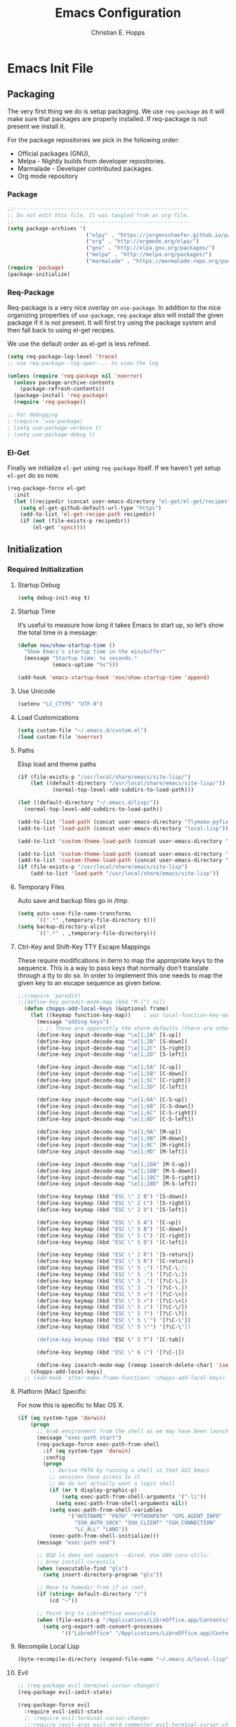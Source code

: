 #+TITLE: Emacs Configuration
#+AUTHOR: Christian E. Hopps
#+EMAIL: chopps@gmail.com
#+STARTUP: indent content

* Emacs Init File
** Packaging
The very first thing we do is setup packaging. We use =req-package= as it will make sure that
packages are properly installed. If req-package is not present we install it.

For the package repositories we pick in the following order:

  - Official packages (GNU),
  - Melpa - Nightly builds from developer repositories.
  - Marmalade - Developer contributed packages.
  - Org mode repository

*** Package
#+begin_src emacs-lisp :tangle yes
  ;;--------------------------------------------------------
  ;; Do not edit this file. It was tangled from an org file.
  ;;--------------------------------------------------------
  (setq package-archives '(
                           ("elpy" . "https://jorgenschaefer.github.io/packages/")
                           ("org" . "http://orgmode.org/elpa/")
                           ("gnu" . "http://elpa.gnu.org/packages/")
                           ("melpa" . "http://melpa.org/packages/")
                           ("marmalade" . "https://marmalade-repo.org/packages/")))
  (require 'package)
  (package-initialize)
#+end_src
*** Req-Package
Req-package is a very nice overlay on =use-package=. In addition to the nice
organizing properties of =use-package=, =req-package= also will install the
given package if it is not present. It will first try using the package system
and then fall back to using el-get recipes.

We use the default order as el-get is less refined.

#+begin_src emacs-lisp :tangle yes
  (setq req-package-log-level 'trace)
  ;; use req-package--log-open-... to view the log

  (unless (require 'req-package nil 'noerror)
    (unless package-archive-contents
      (package-refresh-contents))
    (package-install 'req-package)
    (require 'req-package))

  ;; For debugging
  ; (require 'use-package)
  ; (setq use-package-verbose t)
  ; (setq use-package-debug t)
#+end_src
*** El-Get
Finally we initialize =el-get= using =req-package= itself. If we haven't yet
setup =el-get= do so now.

#+begin_src emacs-lisp :tangle yes
  (req-package-force el-get
    :init
    (let ((recipedir (concat user-emacs-directory "el-get/el-get/recipes")))
      (setq el-get-github-default-url-type "https")
      (add-to-list 'el-get-recipe-path recipedir)
      (if (not (file-exists-p recipedir))
          (el-get 'sync))))
#+end_src
** Initialization
*** Required Initialization
**** Startup Debug
#+begin_src emacs-lisp :tangle yes
(setq debug-init-msg t)
#+end_src
**** Startup Time
It’s useful to measure how long it takes Emacs to start up, so let’s show the
total time in a message:

#+begin_src emacs-lisp :tangle yes
  (defun nox/show-startup-time ()
    "Show Emacs's startup time in the minibuffer"
    (message "Startup time: %s seconds."
             (emacs-uptime "%s")))

  (add-hook 'emacs-startup-hook 'nox/show-startup-time 'append)
#+end_src
**** Use Unicode
#+begin_src emacs-lisp :tangle yes
  (setenv "LC_CTYPE" "UTF-8")
#+end_src
**** Load Customizations
#+begin_src emacs-lisp :tangle yes
  (setq custom-file "~/.emacs.d/custom.el")
  (load custom-file 'noerror)
#+end_src
**** Paths
Elisp load and theme paths
#+begin_src emacs-lisp :tangle yes
  (if (file-exists-p "/usr/local/share/emacs/site-lisp/")
      (let ((default-directory "/usr/local/share/emacs/site-lisp/"))
             (normal-top-level-add-subdirs-to-load-path)))

  (let ((default-directory "~/.emacs.d/lisp/"))
    (normal-top-level-add-subdirs-to-load-path))

  (add-to-list 'load-path (concat user-emacs-directory "flymake-pyfixers"))
  (add-to-list 'load-path (concat user-emacs-directory "local-lisp"))

  (add-to-list 'custom-theme-load-path (concat user-emacs-directory "my-themes/"))

  (add-to-list 'custom-theme-load-path (concat user-emacs-directory "my-themes/emacs-color-theme-solarized"))
  (add-to-list 'custom-theme-load-path (concat user-emacs-directory "my-themes/emacs-easter-theme"))
  (if (file-exists-p "/usr/local/share/emacs/site-lisp")
      (add-to-list 'load-path "/usr/local/share/emacs/site-lisp"))
#+end_src
**** Temporary Files
Auto save and backup files go in /tmp.

#+begin_src emacs-lisp :tangle yes
  (setq auto-save-file-name-transforms
        `((".*" ,temporary-file-directory t)))
  (setq backup-directory-alist
        `((".*" . ,temporary-file-directory)))
#+end_src

**** Ctrl-Key and Shift-Key TTY Escape Mappings
These require modifications in iterm to map the appropriate keys to the
sequence. This is a way to pass keys that normally don't translate through a
tty to do so. In order to implement this one needs to map the given key to an
escape sequence as given below.

#+begin_src emacs-lisp :tangle yes
;;(require 'paredit)
;;(define-key paredit-mode-map (kbd "M-[") nil)
  (defun chopps-add-local-keys (&optional frame)
    (let ((keymap function-key-map))    ; was local-function-key-map
      (message "adding keys")
      ;; ;; These are apparently the xterm defaults (there are others for mod combos)
      (define-key input-decode-map "\e[1;2A" [S-up])
      (define-key input-decode-map "\e[1;2B" [S-down])
      (define-key input-decode-map "\e[1;2C" [S-right])
      (define-key input-decode-map "\e[1;2D" [S-left])

      (define-key input-decode-map "\e[1;5A" [C-up])
      (define-key input-decode-map "\e[1;5B" [C-down])
      (define-key input-decode-map "\e[1;5C" [C-right])
      (define-key input-decode-map "\e[1;5D" [C-left])

      (define-key input-decode-map "\e[1;6A" [C-S-up])
      (define-key input-decode-map "\e[1;6B" [C-S-down])
      (define-key input-decode-map "\e[1;6C" [C-S-right])
      (define-key input-decode-map "\e[1;6D" [C-S-left])

      (define-key input-decode-map "\e[1;9A" [M-up])
      (define-key input-decode-map "\e[1;9B" [M-down])
      (define-key input-decode-map "\e[1;9C" [M-right])
      (define-key input-decode-map "\e[1;9D" [M-left])

      (define-key input-decode-map "\e[1;10A" [M-S-up])
      (define-key input-decode-map "\e[1;10B" [M-S-down])
      (define-key input-decode-map "\e[1;10C" [M-S-right])
      (define-key input-decode-map "\e[1;10D" [M-S-left])

      (define-key keymap (kbd "ESC \" 2 B") '[S-down])
      (define-key keymap (kbd "ESC \" 2 C") '[S-right])
      (define-key keymap (kbd "ESC \" 2 D") '[S-left])

      (define-key keymap (kbd "ESC \" 5 A") '[C-up])
      (define-key keymap (kbd "ESC \" 5 B") '[C-down])
      (define-key keymap (kbd "ESC \" 5 C") '[C-right])
      (define-key keymap (kbd "ESC \" 5 D") '[C-left])

      (define-key keymap (kbd "ESC \" 2 R") '[S-return])
      (define-key keymap (kbd "ESC \" 5 R") '[C-return])
      (define-key keymap (kbd "ESC \" 5 ;") '[?\C-\;])
      (define-key keymap (kbd "ESC \" 5 :") '[?\C-\:])
      (define-key keymap (kbd "ESC \" 5 ,") '[?\C-\,])
      (define-key keymap (kbd "ESC \" 3 .") '[?\C-\.])
      (define-key keymap (kbd "ESC \" 5 >") '[?\C-\>])
      (define-key keymap (kbd "ESC \" 5 <") '[?\C-\<])
      (define-key keymap (kbd "ESC \" 5 /") '[?\C-\/])
      (define-key keymap (kbd "ESC \" 5 ?") '[?\C-\?])
      (define-key keymap (kbd "ESC \" 5 \'") '[?\C-\'])
      (define-key keymap (kbd "ESC \" 5 \"") '[?\C-\"])

      (define-key keymap (kbd "ESC \" 5 T") '[C-tab])

      (define-key keymap (kbd "ESC \" 6 |") '[?\C-|])

      (define-key isearch-mode-map [remap isearch-delete-char] 'isearch-del-char)))
    (chopps-add-local-keys)
  ;; (add-hook 'after-make-frame-functions 'chopps-add-local-keys)
#+end_src

**** Platform (Mac) Specific
For now this is specific to Mac OS X.

#+begin_src emacs-lisp :tangle yes
  (if (eq system-type 'darwin)
      (progn
        ;; Grab environment from the shell as we may have been launched outside.
        (message "exec-path start")
        (req-package-force exec-path-from-shell 
          :if (eq system-type 'darwin) 
          :config
          (progn
            ;; Derive PATH by running a shell so that GUI Emacs
            ;; sessions have access to it
            ;; We do not actually want a login shell
            (if (or t display-graphic-p)
                (setq exec-path-from-shell-arguments '("-li"))
              (setq exec-path-from-shell-arguments nil))
            (setq exec-path-from-shell-variables
                  '("HOSTNAME" "PATH" "PYTHONPATH" "GPG_AGENT_INFO"
                    "SSH_AUTH_SOCK" "SSH_CLIENT" "SSH_CONNECTION"
                    "LC_ALL" "LANG"))
            (exec-path-from-shell-initialize)))
        (message "exec-path end")

        ;; BSD ls does not support --dired. Use GNU core-utils:
        ;; brew install coreutils
        (when (executable-find "gls")
          (setq insert-directory-program "gls"))

        ;; Move to homedir from if in root.
        (if (string= default-directory "/")
            (cd "~"))

        ;; Point Org to LibreOffice executable
        (when (file-exists-p "/Applications/LibreOffice.app/Contents/MacOS/soffice")
          (setq org-export-odt-convert-processes
                '(("LibreOffice" "/Applications/LibreOffice.app/Contents/MacOS/soffice --headless --convert-to %f%x --outdir %d %i"))))))
#+end_src
**** Recompile Local Lisp
#+begin_src emacs-lisp :tangle yes
  (byte-recompile-directory (expand-file-name "~/.emacs.d/local-lisp") 0)
#+end_src
**** Evil
#+begin_src emacs-lisp :tangle yes
  ;; (req-package evil-terminal-cursor-changer)
  (req-package evil-iedit-state)

  (req-package-force evil
    :require evil-iedit-state
    ;; :require evil-terminal-cursor-changer
    ;;:require (evil-args evil-nerd-commenter evil-terminal-cursor-changer)
    ;;:require (evil-args evil-nerd-commenter)
    ;; :require (evil-matchit)
    :init
    (progn
      (setq evil-search-wrap nil)
      (setq evil-want-C-i-jump nil)

      ;; (setq evil-esc-delay 0)
      (setq evil-esc-delay 0.001)


      ;; (setq evil-default-cursor t)
      ;; (setq evil-emacs-state-cursor  '("red" box))
      ;; (setq evil-normal-state-cursor '("gray" box))
      ;; (setq evil-visual-state-cursor '("gray" box))
      ;; (setq evil-insert-state-cursor '("gray" bar))
      ;; (setq evil-motion-state-cursor '("gray" box))

      (setq evil-emacs-state-cursor 'hbar)
      (setq evil-normal-state-cursor 'box)
      (setq evil-visual-state-cursor 'box)
      (setq evil-insert-state-cursor 'bar)
      (setq evil-motion-state-cursor nil)

      (defun evil-undefine ()
        (interactive)
        (let (evil-mode-map-alist)
          (call-interactively (key-binding (this-command-keys)))))
      )
    :config
    (progn
      (evil-change-to-initial-state)
      (add-to-list 'evil-emacs-state-modes
                   'artist-mode)

      ;; XXX (require 'evil-args)
      ;; (require 'evil-nerd-commenter)
      ;; XXX (require 'evil-terminal-cursor-changer)

      (define-key evil-normal-state-map [escape] 'keyboard-quit)
      (define-key evil-visual-state-map [escape] 'keyboard-quit)
      (define-key evil-normal-state-map (kbd "TAB") 'evil-undefine)
      ;; (define-key evil-normal-state-map (kbd "RET") 'evil-undefine)
      ;; (define-key evil-normal-state-map " " 'evil-undefine)

      ;; Undefine vi keys in all modes.
      (let ((undef '("\C-a" "\C-e" "\C-n" "\C-p")))
        (while undef
          (define-key evil-normal-state-map (car undef) 'evil-undefine)
          (define-key evil-visual-state-map (car undef) 'evil-undefine)
          (define-key evil-insert-state-map (car undef) 'evil-undefine)
          (setq undef (cdr undef))))

      ;; Undefine vi keys in insert mode.
      (let ((undef '("\C-k")))
        (while undef
          (define-key evil-insert-state-map (car undef) 'evil-undefine)
          (setq undef (cdr undef))))

      ;; Remove RET and SPC from motion map so they can be overridden by various modes
      (defun my-move-key (keymap-from keymap-to key)
        "Moves key binding from one keymap to another, deleting from the old location. "
        (define-key keymap-to key (lookup-key keymap-from key))
        (define-key keymap-from key nil))
      (my-move-key evil-motion-state-map evil-normal-state-map (kbd "RET"))
      (my-move-key evil-motion-state-map evil-normal-state-map " ")

      (define-key minibuffer-local-map [escape] 'minibuffer-keyboard-quit)
      (define-key minibuffer-local-ns-map [escape] 'minibuffer-keyboard-quit)
      (define-key minibuffer-local-completion-map [escape] 'minibuffer-keyboard-quit)
      (define-key minibuffer-local-must-match-map [escape] 'minibuffer-keyboard-quit)
      (define-key minibuffer-local-isearch-map [escape] 'minibuffer-keyboard-quit)

      ;; Configure some modes to start in emacs mode.
      (dolist (mode '(gud-minor-mode
                      gud-mode
                      gud
                      pylookup
                      pylookup-mode
                      ))
        (evil-set-initial-state mode 'emacs))

      ))
  (message "Prev Evil")
  (evil-mode 1)
  (message "Post Evil")
  ;; (global-evil-matchit-mode)

#+end_src

*** Very Important Initialization
**** Start Emacs Server
The emacs server allows for using =emacsclient= to access the running emacs
without relaunching.

#+begin_src emacs-lisp :tangle yes
  (req-package-force server
    :config
    (progn
      ;; (setq server-use-tcp t)
      (unless (server-running-p)
        (server-start))))
#+end_src

**** Uniquify
#+begin_src emacs-lisp :tangle yes
  (req-package uniquify
    :init
    (progn
      (setq uniquify-buffer-name-style 'forward)))
#+end_src
*** Standard Initialization
**** No Frills
***** Turn off UI stuff
#+begin_src emacs-lisp :tangle yes
  (dolist (mode '(global-linum-mode highlight-indentation-mode menu-bar-mode tool-bar-mode scroll-bar-mode))
    (when (fboundp mode) (funcall mode -1)))
  (setq inhibit-startup-screen t)
  (setq inhibit-startup-message t)
#+end_src
***** Cleanup Minor Modes in Modeline
#+BEGIN_SRC emacs-lisp :tangle no
   (defvar mode-line-cleaner-alist
     `((abbrev-mode . " Ab")
       (filladapt-mode . " Fill+")
       (flyspell-mode . " FlyS")
       (auto-complete-mode . " AutoComp")
       (company-mode . " Co")
       ;; Turn these off entirely
       (guide-key-mode . "")
       (undo-tree-mode . "")
       (auto-fill-function . "")
       ;; Major modes have no space in front
       (lisp-interaction-mode . "λ")
       ;; (org-mode . "O")
       ;; (emacs-lisp-mode . "EL")
       ))

    (defun clean-mode-line ()
      (interactive)
      (loop for cleaner in mode-line-cleaner-alist
            do (let* ((mode (car cleaner))
                     (mode-str (cdr cleaner))
                     (old-mode-str (cdr (assq mode minor-mode-alist))))
                 (when old-mode-str
                     (setcar old-mode-str mode-str))
                   ;; major mode
                 (when (eq mode major-mode)
                   (setq mode-name mode-str)))))

    ;; (add-hook 'after-change-major-mode-hook 'clean-mode-line)
#+END_SRC
**** Enable Basic Features
***** Default Mode
#+begin_src emacs-lisp :tangle yes
  (setq default-major-mode 'text-mode)
#+end_src

***** Enable setting a goal column with C-x C-n
#+begin_src emacs-lisp :tangle yes
  (put 'set-goal-column 'disabled nil)
#+end_src

***** Enable evaluating an expression in the minibuffer
#+begin_src emacs-lisp :tangle yes
  ;; Enable evaulation of expressions
  (put 'eval-expression 'disabled nil)
#+end_src

***** Enable leftwise scrolling
#+begin_src emacs-lisp :tangle yes
  ;; Enable leftward scrolling.
  (put 'scroll-left 'disabled nil)
  ;; Always leave a couple lines at the bottom of the display
  (setq scroll-margin 2)
  ;; Conservative scrolling
  (setq scroll-conservatively 101)
#+end_src
***** Always use 'y' 'n' for prompts
#+begin_src emacs-lisp :tangle yes
  (defalias 'yes-or-no-p 'y-or-n-p)
#+end_src
***** Cleanup Buffers Automatically
#+begin_src emacs-lisp :tangle yes
  (require 'midnight)

  ;; Redefine this function so that we can take into account buffers that have clients
  (defun clean-buffer-list ()
      "Kill old buffers that have not been displayed recently.
  The relevant variables are `clean-buffer-list-delay-general',
  `clean-buffer-list-delay-special', `clean-buffer-list-kill-buffer-names',
  `clean-buffer-list-kill-never-buffer-names',
  `clean-buffer-list-kill-regexps' and
  `clean-buffer-list-kill-never-regexps'.
  While processing buffers, this procedure displays messages containing
  the current date/time, buffer name, how many seconds ago it was
  displayed (can be nil if the buffer was never displayed) and its
  lifetime, i.e., its \"age\" when it will be purged."
      (interactive)
      (let ((tm (float-time)) bts (ts (format-time-string "%Y-%m-%d %T"))
            delay cbld bn)
        (dolist (buf (buffer-list))
          (when (buffer-live-p buf)
            (setq bts (midnight-buffer-display-time buf) bn (buffer-name buf)
                  delay (if bts (- tm bts) 0) cbld (clean-buffer-list-delay bn))
            (message "[%s] `%s' [%s %d]" ts bn (if bts (round delay)) (- cbld delay))
            (unless (or (buffer-local-value 'server-buffer-clients buf)
                        (midnight-find bn clean-buffer-list-kill-never-regexps
                                       'string-match)
                        (midnight-find bn clean-buffer-list-kill-never-buffer-names
                                       'string-equal)
                        (get-buffer-process buf)
                        (and (buffer-file-name buf) (buffer-modified-p buf))
                        (get-buffer-window buf 'visible)
                        (< delay cbld)
                        )
              (message "[%s] killing `%s'" ts bn)
              (kill-buffer buf))))))

  ;;kill buffers if they were last disabled more than this seconds ago (30m)
  (setq clean-buffer-list-delay-special 1800)

  (defvar clean-buffer-list-timer nil
    "Stores clean-buffer-list timer if there is one. You can disable clean-buffer-list by (cancel-timer clean-buffer-list-timer).")
  ;; run clean-buffer-list every 2 hours
  (setq clean-buffer-list-timer (run-at-time t 7200 'clean-buffer-list))

  ;; kill everything, clean-buffer-list is very intelligent at not killing unsaved buffer.
  (setq clean-buffer-list-kill-regexps '("^.*$"))

  ;; keep these buffer untouched
  ;; prevent append multiple times
  (defvar clean-buffer-list-kill-never-buffer-names-init
    clean-buffer-list-kill-never-buffer-names
    "Init value for clean-buffer-list-kill-never-buffer-names")

  (setq clean-buffer-list-kill-never-buffer-names
        (append
         '("*Messages*" "*cmd*" "*scratch*" "*w3m*" "*w3m-cache*" "*Inferior Octave*" "status.org" "notes.org")
         clean-buffer-list-kill-never-buffer-names-init))

  ;; prevent append multiple times
  (defvar clean-buffer-list-kill-never-regexps-init
    clean-buffer-list-kill-never-regexps
    "Init value for clean-buffer-list-kill-never-regexps")

  ;; append to *-init instead of itself
  (setq clean-buffer-list-kill-never-regexps
        (append '("^\\*EMMS Playlist\\*.*$")
                clean-buffer-list-kill-never-regexps-init))
#+end_src

***** Mac
#+begin_src emacs-lisp :tangle yes
  (unwind-protect
   (condition-case ex
        (pc-selection-mode)
    (`error
      t)))
  (global-set-key [?\A-x] 'clipboard-kill-region)
  (global-set-key [?\A-c] 'clipboard-kill-ring-save)
  (global-set-key [?\A-v] 'clipboard-yank)
#+end_src
**** Chat
***** ICB
***** ERC
***** Jabber
****** History
#+begin_src emacs-lisp :tangle no
(setq
  jabber-history-enabled t
  jabber-use-global-history nil
  jabber-backlog-number 40
  jabber-backlog-days 30
 )
#+end_src
****** Client
#+begin_src emacs-lisp :tangle no
  (req-package jabber
    :init
    (progn
      (defun my-jabber-chat-delete-or-bury ()
        (interactive)
        (if (eq 'jabber-chat-mode major-mode)
            (condition-case e
                (delete-frame)
              (error
               (if (string= "Attempt to delete the sole visible or iconified frame"
                            (cadr e))
                   (bury-buffer))))))

      (defun jabber ()
        (interactive)
        (jabber-connect)))
    :config 
    (progn
      (define-key jabber-chat-mode-map [escape]
        'my-jabber-chat-delete-or-bury)

      (define-key mode-specific-map "jr"
        (lambda ()
          (interactive)
          (switch-to-buffer "*-jabber-*")))

      (define-key mode-specific-map "jc"
        '(lambda ()
           (interactive)
           (call-interactively 'jabber-connect)))

      (define-key mode-specific-map "jd"
        '(lambda ()
           (interactive)
           (call-interactively 'jabber-disconnect)))

      (define-key mode-specific-map "jj"
        '(lambda ()
           (interactive)
           (call-interactively 'jabber-chat-with)))

      (define-key mode-specific-map "ja"
        '(lambda ()
           (interactive)
           (jabber-send-presence "away" "" 10)))

      (define-key mode-specific-map "jo"
        '(lambda ()
           (interactive)
           (jabber-send-presence "" "" 10)))

      (define-key mode-specific-map "jx"
        '(lambda ()
           (interactive)
           (jabber-send-presence "xa" "" 10)))))
#+end_src

**** Mail
#+begin_src emacs-lisp :tangle yes
  ;; (setq mail-from-style 'angles)
  ;; (setq mail-archive-file-name (expand-file-name "~/Personal/Mail/mail-archive"))

  (require 'netrc)
  (defun offlineimap-get-password (host port)
    (let* ((netrc (netrc-parse (expand-file-name "~/.netrc.gpg")))
           (hostentry (netrc-machine netrc host port port)))
      (when hostentry (netrc-get hostentry "password"))))


  ;; Generic Mail variables
  (setq
   message-send-mail-function 'smtpmail-send-it
   send-mail-function 'smtpmail-send-it

   smtpmail-default-smtp-server "smtp.chopps.org"
   smtpmail-local-domain "chopps.org"
   smtpmail-sendto-domain "chopps.org"
   smtpmail-debug-info t
   smtpmail-starttls-credentials '(("smtp.chopps.org" 9005 nil nil))
   smtpmail-auth-credentials "~/.authinfo.gpg" ;; '(("smtp.chopps.org" 9005 "chopps@chopps.org" nil))
   smtpmail-smtp-service 9005

   user-mail-address  "chopps@chopps.org"
   user-full-name     "Christian Hopps")


  ;; We need to use brew command to get the path here.


  ;; (req-package mu4e-alert
  ;;   :commands (mu4e-alert-enable-mode-line-display
  ;;              mu4e-alert-enable-notifications)
  ;;   :config
  ;;   (mu4e-alert-set-default-style 'notifier))

  (req-package mu4e-maildirs-extension
    :defer t
    :init
    ;; (setq mu4e-maildirs-extension-custom-list '("/chopps.org/INBOX"
    ;;                                             "/chopps.org/a-terastream"
    ;;                                             "/chopps.org/ietf-announce"
    ;;                                             "/chopps.org/ietf-chairs"
    ;;                                             "/chopps.org/ietf-chairs-rtg"
    ;;                                             "/chopps.org/ietf-wg-isis"
    ;;                                             "/chopps.org/ietf-yang-rtg-dt"
    ;;                                             "/chopps.org/nbsd-announce"
    ;;                                             "/chopps.org/wgchairs"
    ;;                                             "/chopps.org/nbsd-developers"
    ;;                                             "/terastrm.net/INBOX"
    ;;                                             "/gmail.com/INBOX")))
    )


  ;; we have to use-package here b/c it doesn't see the package installed by homebrew
  (use-package mu4e
    ;;; :require (smtpmail mu4e-maildirs-extension)
    ;; :require (mu4e-alert)
    :commands (mu4e)
    :bind (("C-x m" . mu4e))
    :init
    (progn
      (defcustom mu4e-spam-folder "/chopps.org/spam-train"
        "Folder for spam email"
        :type '(string :tag "Folder name")
        :group 'mu4e-folders)

      (setq mu4e-maildir "~/Maildir"
            ;; Updating
            ;; mu4e-pre-hook-count 0
            ;; mu4e-full-update-mail-command "bash -c '(cd && offlineimap -l /Users/chopps/.offlineimap/logfile)'"
            ;; mu4e-quick-update-mail-command "bash -c '(cd && offlineimap -q -l /Users/chopps/.offlineimap/logfile)'"
            ;; mu4e-update-pre-hook 'mu4e-pre-hook-udpate-command
            mu4e-mu-binary (executable-find "mu")
            mu4e-update-interval nil

            ;; [b]ookmarks
            mu4e-not-junk-folder-filter " AND NOT ( maildir:/gmail.com/[Gmail].Spam OR maildir:/chopps.org/spam* ) "
            mu4e-inbox-filter-base " ( maildir:/gmail.com/INBOX OR maildir:/chopps.org/INBOX OR maildir:/terastrm.net/INBOX OR maildir:/chopps.org/a-terastream ) "
            mu4e-imp-filter-base " ( maildir:/chopps.org/ietf-rtg-yang-dt OR maildir:/chopps.org/ietf-wg-isis OR maildir:/chopps.org/ietf-wg-netmod OR maildir:/chopps.org/ietf-wg-homenet ) "
            mu4e-unread-filter " ( flag:unread AND NOT flag:flagged AND NOT flag:trashed ) "
            mu4e-unread-flagged-filter " ( flag:unread AND flag:flagged AND NOT flag:trashed ) "
            mu4e-bookmarks (append
                            (list (list (concat "flag:unread AND NOT flag:trashed AND " mu4e-inbox-filter-base) "Unread [i]NBOX messages" ?i)

                                  (list (concat "flag:flagged AND NOT flag:trashed AND " mu4e-inbox-filter-base) "[f]lagged INBOX messages" ?f)
                                  (list (concat "flag:flagged AND NOT flag:trashed AND NOT " mu4e-inbox-filter-base mu4e-not-junk-folder-filter) "[F]lagged Non-INBOX messages" ?F)

                                  (list (concat mu4e-unread-filter         mu4e-imp-filter-base) "Unread Important messages" ?n)
                                  (list (concat mu4e-unread-flagged-filter mu4e-imp-filter-base) "Unread-Flagged Important messages" ?N)

                                  (list (concat mu4e-unread-filter         "AND NOT" mu4e-imp-filter-base " AND NOT " mu4e-inbox-filter-base mu4e-not-junk-folder-filter) "Unread [u]nimportant messages" ?u)
                                  (list (concat mu4e-unread-flagged-filter "AND NOT" mu4e-imp-filter-base " AND NOT " mu4e-inbox-filter-base mu4e-not-junk-folder-filter) "Unread-Flagged [U]nimportant messages" ?U)

                                  (list (concat mu4e-unread-filter         " AND NOT " mu4e-inbox-filter-base mu4e-not-junk-folder-filter) "Unread Non-INBOX messages" ?o)
                                  (list (concat mu4e-unread-flagged-filter " AND NOT " mu4e-inbox-filter-base mu4e-not-junk-folder-filter) "Unread-Flagged Non-INBOX messages" ?O)

                                  (list (concat mu4e-unread-filter         mu4e-not-junk-folder-filter) "Unread messages" ?a)
                                  (list (concat mu4e-unread-flagged-filter mu4e-not-junk-folder-filter) "Unread-flagged messages" ?A)

                                  (list "maildir:/chopps.org/spam-probable" "Probable spam messages" ?s)
                                  )
                            (mapcar (lambda (x) (cons (concat (car x) mu4e-not-junk-folder-filter) (cdr x)))
                                   '(("flag:unread AND NOT flag:trashed" "Unread messages" ?u)
                                     ("date:1h..now" "Last hours messages" ?h)
                                     ("date:24h..now" "Today's messages" ?d)
                                     ("date:today..now" "Today's messages" ?t)
                                     ("date:7d..now" "Last 7 days" ?w)
                                     ("mime:7d..now" "Last 7 days" ?w)
                                     ("mime:*pdf" "Messages with PDF" 112)
                                     ("mime:*vcs" "Messages with VCS" 113)
                                     )))


            ;; [j]ump shortcuts
            mu4e-maildir-shortcuts '(("/chopps.org/INBOX" . ?i)
                                     ("/gmail.com/INBOX" . ?g)
                                     ("/terastrm.net/INBOX" . ?w)
                                     ("/chopps.org/a-terastream" . ?t)
                                     ("/chopps.org/aa-netbsd" . ?n)
                                     ("/chopps.org/ietf-wg-isis" . ?I)
                                     ("/chopps.org/ietf-wg-homenet" . ?H)
                                     ("/chopps.org/ietf-wg-netmod" . ?N)
                                     ("/chopps.org/spam-train" . ?S)
                                     ("/chopps.org/spam-probable" . ?s))

            ;; Visuals
            mu4e-use-fancy-chars nil
            mu4e-view-show-addresses t
            mu4e-headers-default-prefix      (purecopy '("|"  . "┃"))
            mu4e-headers-has-child-prefix    (purecopy '("+"  . "┣"))
            mu4e-headers-first-child-prefix  (purecopy '("\\" . "┗▶"))
            mu4e-headers-empty-parent-prefix (purecopy '("-"  . "━"))
            mu4e-headers-duplicate-prefix    (purecopy '("="  . "⚌"))
            mu4e-headers-duplicate-prefix    (purecopy '("="  . "⚌"))
            mu4e-headers-visible-lines 15
            mu4e-headers-visible-columns 80
            mu4e-html2text-command 'mu4e-shr2text
            mu4e-view-html-plaintext-ratio-heuristic 15
            ;; mu4e-html2text-command "html2text -nobs -utf8 -width 120"

            ;; Folders -- most setup per account
            ;; mu4e-sent-folder   "/chopps.org/Sent Messages"
            ;; mu4e-drafts-folder "/chopps.org/Drafts"
            ;; mu4e-trash-folder  "/chopps.org/Deleted Messages"
            mu4e-attachment-dir "~/Downloads"

            ;; only complete addresses found in email to one of the below addresses
            mu4e-compose-complete-only-personal t
            mu4e-user-mail-address-list (list "chopps@chopps.org"
                                              "chopps@dev.terastrm.net"
                                              "chopps@gmail.com"
                                              "chopps@netbsd.org"
                                              "chopps@rawdofmt.org")
            ;; This isn't used yet but we'd like it to be for getting
            ;; contact completions from any mail with these addresses in them.
            mu4e-contacts-user-mail-address-list (list
                                                  "chopps@chopps.org"
                                                  "chopps@dev.terastrm.net"
                                                  "chopps@gmail.com"
                                                  "chopps@netbsd.org"
                                                  "chopps@rawdofmt.org"
                                                  ;; we want contacts added from these mailing lists
                                                  "isis-wg@ietf.org"
                                                  "developers@netbsd.org"
                                                  "netbsd-developers@netbsd.org"
                                                  )

            mu4e-compose-signature-auto-include nil
            mu4e-compose-complete-addresses t

            ;; don't keep message buffers around
            message-kill-buffer-on-exit t

            my-mu4e-account-alist
            '(
              ("chopps.org"
               ;; about me
               (user-mail-address      "chopps@chopps.org")
               ;; mu4e
               (mu4e-sent-folder   "/chopps.org/Sent Messages")
               (mu4e-trash-folder  "/chopps.org/Deleted Messages")
               (mu4e-drafts-folder "/chopps.org/Drafts")
               (mu4e-sent-messages-behavior sent)
               ;; smtp
               (smtpmail-starttls-credentials '(("smtp.chopps.org" 9005 nil nil)))
               (smtpmail-default-smtp-server "smtp.chopps.org")
               (smtpmail-smtp-server "smtp.chopps.org")
               ;; smtpmail-local-domain?
               ;; smtpmail-sendto-domain?
               (smtpmail-smtp-service 9005))

              ("terastrm.net"
               ;; about me
               (user-mail-address      "chopps@dev.terastrm.net")
               ;; mu4e
               (mu4e-sent-folder   "/terastrm.net/Sent Messages")
               (mu4e-trash-folder  "/terastrm.net/Deleted Messages")
               (mu4e-drafts-folder "/terastrm.net/Drafts")
               (mu4e-sent-messages-behavior sent)
               ;; smtp
               (smtpmail-starttls-credentials '(("smtp.dev.terastrm.net" 587 nil nil)))
               (smtpmail-default-smtp-server "smtp.dev.terastrm.net")
               (smtpmail-smtp-server "smtp.dev.terastrm.net")
               ;; smtpmail-local-domain?
               ;; smtpmail-sendto-domain?
               (smtpmail-smtp-service 587))

              ("gmail.com"
               ;; about me
               (user-mail-address      "chopps@gmail.com")
               ;; mu4e
               (mu4e-drafts-folder "/gmail.com/[Gmail].Drafts")
               (mu4e-sent-folder   "/gmail.com/[Gmail].Sent Mail")
               (mu4e-trash-folder  "/gmail.com/[Gmail].Trash")
               (mu4e-sent-messages-behavior delete)
               ;; smtp
               (smtpmail-starttls-credentials '(("smtp.gmail.com" 587 nil nil)))
               (smtpmail-default-smtp-server "smtp.gmail.com")
               (smtpmail-smtp-server "smtp.gmail.com")
               ;; smtpmail-local-domain?
               ;; smtpmail-sendto-domain?
               (smtpmail-smtp-service 587))))

      (defun my-mu4e-compose-hook ()
        "Setup outgoing messages"
        ;; Add chopps@<account-sending-from> to CC
        ;; Add chopps@chopps.org to Bcc if not sending from @chopps.org
        (let ((buffer-modified (buffer-modified-p)))
          (save-excursion
            (message-add-header (concat "Cc: " user-mail-address))
            (if (not (string= user-mail-address "chopps@chopps.org"))
                (message-add-header "Bcc: chopps@chopps.org")))
          (set-buffer-modified-p buffer-modified))
        ;; Outgoing mails get format=flowed.
        (use-hard-newlines t 'guess)
        ;; Sign messages by default
        (mml-secure-message-sign-pgpmime))

      (defun my-mu4e-set-account (account)
        "Set account variables up"
        (let ((account-vars (cdr (assoc account my-mu4e-account-alist))))
          (if account-vars
              (mapc #'(lambda (var)
                        (set (car var) (cadr var)))
                    account-vars)
            (error "No email account found"))))

      (defun my-mu4e-set-account-using-message ()
        "Set the account for composing a message."
        (let* ((defchoice (if mu4e-compose-parent-message
                              (let ((maildir (mu4e-message-field mu4e-compose-parent-message :maildir)))
                                (string-match "/\\(.*?\\)/" maildir)
                                (match-string 1 maildir))
                            (caar my-mu4e-account-alist)))
               (account
                (completing-read (format "Compose with account: (%s) "
                                         (mapconcat #'(lambda (var) (car var))
                                                    my-mu4e-account-alist "/"))
                                 (mapcar #'(lambda (var) (car var)) my-mu4e-account-alist)
                                 nil
                                 t
                                 nil
                                 nil
                                 defchoice))
               (account-vars (cdr (assoc account my-mu4e-account-alist))))
          (if account-vars
              (mapc #'(lambda (var)
                        (set (car var) (cadr var)))
                    account-vars)
            (error "No email account found"))))

      (defun mu4e-pre-hook-udpate-command ()
        (let ((check (% mu4e-pre-hook-count 4)))
          (setq mu4e-get-mail-command (if (= check 0)
                                          mu4e-full-update-mail-command
                                        mu4e-full-update-mail-command))
          (setq mu4e-pre-hook-count (1+ mu4e-pre-hook-count))))

      ;; Mark to move to spam folder from headers view.
      (defun mu4e-headers-mark-move-to-spam ()
        (interactive)
        (mu4e-mark-set 'move mu4e-spam-folder)
        (mu4e-headers-next))

      ;; Mark to move to spam folder from message view.
      (defun mu4e-view-mark-move-to-spam ()
        (interactive)
        (mu4e~view-in-headers-context
            (mu4e-headers-mark-move-to-spam)))

      )
    :config
    (progn
      ;; (require 'mu4e-maildirs-extension)
      (mu4e-maildirs-extension)
      (require 'mu4e-contrib)

      (mu4e-alert-enable-mode-line-display)
      (mu4e-alert-enable-notifications)
      (add-hook 'mu4e-headers-mode-hook
                (lambda () (progn
                             (make-local-variable 'scroll-conservatively)
                             (setq
                              show-trailing-whitespace nil
                              scroll-conservatively 0
                              scroll-up-aggressively .8
                              scroll-down-aggressively .8)
                            )))
      (add-hook 'mu4e-view-mode-hook
                (lambda () (setq show-trailing-whitespace nil)))
      (add-hook 'mu4e-compose-pre-hook
                'my-mu4e-set-account-using-message)
      (add-hook 'mu4e-compose-mode-hook 'my-mu4e-compose-hook)
      (add-to-list 'mu4e-view-actions
                   '("ViewInBrowser" . mu4e-action-view-in-browser))

      (my-mu4e-set-account "chopps.org")
      (define-key mu4e-headers-mode-map "d" 'mu4e-headers-mark-for-read)
      (define-key mu4e-view-mode-map "d" 'mu4e-view-mark-for-read)
      (define-key mu4e-headers-mode-map "#" 'mu4e-headers-mark-move-to-spam)
      (define-key mu4e-view-mode-map "#" 'mu4e-view-mark-move-to-spam)
      (define-key mu4e-headers-mode-map "\\" 'mu4e-headers-mark-move-to-spam)
      (define-key mu4e-view-mode-map "\\" 'mu4e-view-mark-move-to-spam)

      (add-to-list 'mu4e-header-info-custom
                   '(:list-or-dir .
                                  (:name "ML or maildir" ;; long name, as seen in message view
                                         :shortname "ML-D"     ;; short name, as seen in the headers view
                                         :help "Mailing list or maildir if not set"
                                         :function
                                         (lambda (msg)
                                           (or (mu4e-message-field msg :mailing-list)
                                               (mu4e-message-field msg :maildir))))))

      (setq
       ;; "Date         Flgs   List       From                   Subject
       mu4e-headers-fields '((:flags          .  5)
                             (:human-date     . 15)
                             (:from           . 26)
                             (:list-or-dir    . 30)
                             (:thread-subject . nil)))

      )
    )
#+END_SRC
#+BEGIN_SRC emacs-lisp :tangle no
  ;; :require bbdb
  (req-package gnus
    :commands gnus
    :init
    (progn
      (setq
       mail-sources nil
       gnus-fetch-old-headers t
       gnus-message-archive-group "Sent Messages"
       gnus-select-method '(nnmaildir "Home"
                                      (directory "~/Maildir/chopps.org/")
                                      (directory-files nnheader-directory-files-safe)
                                      (get-new-mail nil)))
      )
    :config
    (progn
      ;; XXXnew (bbdb-initialize 'gnus)
      (gnus-demon-add-handler 'gnus-demon-scan-news 2 t)
      (setq gnus-message-archive-method gnus-select-method)
      ))
#+END_SRC

**** GIT (Magit)
#+begin_src emacs-lisp :tangle yes
  (req-package magit-timemachine)
  (req-package magit
    :commands magit-status
    :bind (("C-c g" . magit-status)
           ("C-c m" . magit-status))
    :init
    (progn
      (setq magit-last-seen-setup-instructions "1.4.0")))

  (req-package gist
    :commands gist-list)

  (autoload 'svn-status "dsvn" "Run `svn status'." t)
  (autoload 'svn-update "dsvn" "Run `svn update'." t)
  ;; (req-package vc-svn)

#+end_src
**** Encryption
#+begin_src emacs-lisp :tangle yes
  (req-package epa-file
    :commands (epa-file epa-file-enable)
    :init
    (progn
      (setq epg-debug t)
      ;; (setq epg-key-id "D7B83025")
      ;; (setq epg-user-id "D7B83025")
      (setq epg-user-id-alist '(("D7B83025" . "Christian Hopps <chopps@gmail.com>")
                                ("D7B83025" . "chopps@gmail.com")
                                ("D7B83025" . "Christian Hopps <chopps@chopps.org>")
                                ("D7B83025" . "chopps@chopps.org")
                                ("D7B83025" . "chopps")))
      (setq epg-gpg-program (executable-find "gpg"))
      ))
#+end_src
**** Autotext
#+begin_src emacs-lisp :tangle no
  (req-package-force smartparens
    :require (evil-smartparens-mode)
    :commands (turn-on-smartparens-mode)
    :init
    (progn
      (add-hook 'all-prog-mode-hook 'turn-on-smartparens-mode)))
#+END_SRC

**** Filling
#+begin_src emacs-lisp :tangle yes
  (add-hook 'all-prog-mode-hook 'turn-on-auto-fill)
  (add-hook 'all-text-mode-hook 'turn-on-auto-fill)

  (req-package-force filladapt
    :init
    (progn
      (add-hook 'all-prog-mode-hook 'turn-on-filladapt-mode)
      (add-hook 'all-text-mode-hook 'turn-on-filladapt-mode)
      (add-hook 'c-mode-common-hook (lambda () (when (featurep 'filladapt)
                                                 (c-setup-filladapt))))))
#+end_src
**** Spelling and Lint Checkers
***** Flyspell
#+begin_src emacs-lisp :tangle yes
  (req-package flyspell
    :commands (turn-on-flyspell flyspell-prog-mode)
    :init
    (progn
      (add-hook 'all-prog-mode-hook 'flyspell-prog-mode)
      ;; Magit mode 
      (dolist (x (list 'org-mode-hook 'text-mode-hook))
        (add-hook x 'turn-on-flyspell))))
          
#+end_src
***** Flycheck
#+begin_src emacs-lisp :tangle yes
  (req-package flycheck
    :commands flycheck-mode
    :config
    (progn
      (flycheck-define-checker python-pycheckers
        "A python syntax and style checker using flake8 and pylint."
        :command ("pycheckers.sh"
                  (config-file "-8" flycheck-flake8rc)
                  (config-file "-r" flycheck-pylintrc)
                  source-inplace)
        :error-patterns
        ((error line-start
                (file-name) ":" line ":" (optional column ":") " "
                (message "E" (one-or-more digit) (zero-or-more not-newline))
                line-end)
         (warning line-start
                  (file-name) ":" line ":" (optional column ":") " "
                  (message (or "F"            ; Pyflakes in Flake8 >= 2.0
                               "W"            ; Pyflakes in Flake8 < 2.0
                               "C")           ; McCabe in Flake >= 2.0
                           (one-or-more digit) (zero-or-more not-newline))
                  line-end)
         (info line-start
               (file-name) ":" line ":" (optional column ":") " "
               (message (or "N"              ; pep8-naming in Flake8 >= 2.0
                            "R")             ; re-factor from python.
                        (one-or-more digit) (zero-or-more not-newline))
               line-end)
         )
        :modes python-mode)
      ;; (add-hook 'after-init-hook 'global-flycheck-mode)
      ))
#+end_src
***** Customization
#+begin_src emacs-lisp :tangle yes
  (define-key ctl-x-map (kbd "C-i") 'endless/ispell-word-then-abbrev)

  (req-package-force beacon)
  (beacon-mode)

  (defun endless/ispell-word-then-abbrev (p)
    "Call `ispell-word'. Then create an abbrev for the correction made. With prefix P, create local abbrev. Otherwise it will be global."
    (interactive "P")
    (let ((bef (downcase (or (thing-at-point 'word) ""))) aft)
      (call-interactively 'ispell-word)
      (setq aft (downcase (or (thing-at-point 'word) "")))
      (unless (string= aft bef)
        (message "\"%s\" now expands to \"%s\" %sally"
                 bef aft (if p "loc" "glob"))
        (define-abbrev
          (if p global-abbrev-table local-abbrev-table)
          bef aft))))

  (setq save-abbrevs t)
  (setq-default abbrev-mode t)

  (setq flyspell-issue-message-flag nil)
#+end_src
**** Generic Editing
#+begin_src emacs-lisp :tangle yes
  (req-package rebox2
    :commands rebox-mode
    :bind (("M-q" . rebox-dwim)
           ("S-M-q" . rebox-fill))
    :init (setq max-comment-fill-column 77)
    ;; (setq rebox-style-loop '(24 16))
    :config
    (progn
       (defadvice rebox-get-fill-column (after ad-max-comment-fill-column activate)
         "Set a maximum fill-column for comments"
         (setq ad-return-value (min ad-return-value max-comment-fill-column)))
       (ad-activate 'rebox-get-fill-column)
       (rebox-register-template 71 176 ["? ----------"
                                        "? box123456  "
                                        "? ----------"])

       (rebox-register-template 72 276 ["? ----------+"
                                        "? box123456  "
                                        "? ----------+"])

       (rebox-register-template 73 376 ["? =========="
                                        "? box123456  "
                                        "? =========="])

       (rebox-register-template 74 176 ["?-----------"
                                        "? box123456 "
                                        "?-----------"])

       (rebox-register-template 75 276 ["?-----------+"
                                        "? box123456  "
                                        "?-----------+"])

       (rebox-register-template 76 376 ["?==========="
                                        "? box123456"
                                        "?==========="])

       (rebox-register-template 77 576 ["????????????"
                                        "? box123456  "
                                        "????????????"])

       (rebox-register-template 81 186 ["?? -----------"
                                        "??  box123456  "
                                        "?? -----------"])

       (rebox-register-template 82 286 ["??-----------+"
                                        "?? box123456  "
                                        "??-----------+"])

       (rebox-register-template 83 386 ["??-----------"
                                        "?? box123456  "
                                        "??-----------"])

       (rebox-register-template 84 486 ["??==========="
                                        "?? box123456  "
                                        "??==========="])
       ;; (rebox-set-default-style 093)
       ;; Leave the defaults
       ;; (global-set-key [(meta q)] 'rebox-dwim)
       ;; (global-set-key [(shift meta q)] 'rebox-fill)
       (setq rebox-style-loop '(74 75 76 11))))


  ;;(global-linum-mode nil)
  ;;(setq linum-format 'dynamic)
  ;;(set-face-attribute 'linum nil :background "Black"))

  ;;        (add-hook 'emacs-lisp-mode-hook (lambda ()
  ;;                                          (set (make-local-variable 'rebox-style-loop) '(25 17 21))
  ;;                                          (set (make-local-variable 'rebox-min-fill-column) 40)
  ;;                                          (rebox-mode 1)))
  ;
#+end_src
**** Buffer Handling
#+begin_src emacs-lisp :tangle yes
  ;; (iswitchb-mode 1)
  ;; (setq iswitchb-buffer-ignore '("^ " "^\\*"))
  (setq iswitchb-buffer-ignore '("^ "))
  (setq-default save-place t)

  (defun dont-kill-but-bury-scratch ()
    "Don't kill but burry *scratch* buffer."
    (if (equal (buffer-name (current-buffer)) "*scratch*")
        (progn (bury-buffer) nil)
      t))
  (add-hook 'kill-buffer-query-functions 'dont-kill-but-bury-scratch)
#+end_src

**** Windows
#+begin_src emacs-lisp :tangle yes
  (setq wg-morph-on nil)
  (setq wg-prefix-key (kbd "C-c w"))
  ;; (require 'workgroups)
  ;; (workgroups-mode 1)
  ;; (if (file-exists-p "~/.emacs-workgroups")
  ;;     (wg-load "~/.emacs-workgroups"))

  (defun other-window-or-frame ()
    (interactive)
    (other-window 1 'visible)
    (select-frame-set-input-focus (window-frame (selected-window))))


  (defun split-window-sensibly-prefer-horizontal (&optional window)
  "Same as `split-window-sensibly' except prefer to split horizontally first."
    (let ((window (or window (selected-window))))
      (or (and (window-splittable-p window t)
               ;; Split window horizontally.
               (with-selected-window window
                 (split-window-right)))
          (and (window-splittable-p window)
               ;; Split window vertically.
               (with-selected-window window
                 (split-window-below)))
          (and (eq window (frame-root-window (window-frame window)))
               (not (window-minibuffer-p window))
               ;; If WINDOW is the only window on its frame and is not the
               ;; minibuffer window, try to split it vertically disregarding
               ;; the value of `split-height-threshold'.
               (let ((split-height-threshold 0))
                 (when (window-splittable-p window)
                   (with-selected-window window
                     (split-window-below))))))))

  (setq split-width-threshold 100)
  (setq window-min-width 80)
  (setq split-window-preferred-function 'split-window-sensibly-prefer-horizontal)

  (req-package transpose-frame
    :bind ("C-x 4 F" . flop-frame))
  ;; (define-key global-map (kbd "C-x 4 F") 'flop-frame)

#+end_src

**** Command Line Interaction (comint)
#+begin_src emacs-lisp :tangle yes
  (eval-after-load "comint"
    '(progn
       (define-key comint-mode-map [(meta p)]
         'comint-previous-matching-input-from-input)
       (define-key comint-mode-map [(meta n)]
         'comint-next-matching-input-from-input)
       (define-key comint-mode-map [(control meta n)]
         'comint-next-input)
       (define-key comint-mode-map [(control meta p)]
         'comint-previous-input)
       (setq comint-completion-autolist t ;list possibilities on partial
                                          ;completion
         comint-completion-recexact nil   ;use shortest compl. if
                                          ;characters cannot be added
         ;; how many history items are stored in comint-buffers (e.g. py- shell)
         ;; use the HISTSIZE environment variable that shells use (if avail.)
         ;; (default is 32)
         comint-input-ring-size (string-to-number (or (getenv "HISTSIZE") "100")))))
#+end_src
**** Generic Lisp
#+begin_src emacs-lisp :tangle yes
  ;; (req-package s)

  (defun my-adjoin-to-list-or-symbol (element list-or-symbol)
    (let ((list (if (not (listp list-or-symbol))
                    (list list-or-symbol)
                  list-or-symbol)))
      (require 'cl-lib)
      (cl-adjoin element list)))

  (defun remove-last-elt (list)
    (let ((rlist (reverse list)))
      (reverse (cdr rlist))))

  (defun trim-string (string)
    "Remove white spaces in beginning and ending of STRING.
  White space here is any of: space, tab, emacs newline (line feed, ASCII 10)."
    (replace-regexp-in-string "\\`[ \t\n]*" "" (replace-regexp-in-string "[ \t\n]*\\'" "" string)))

  ;;-------------------------------
  ;; Disabled commands (not many)
  ;;-------------------------------

  (defun enable-all-commands ()
    "Enable all commands, reporting on which were disabled."
    (interactive)
    (with-output-to-temp-buffer "*Commands that were disabled*"
      (mapatoms
       (function
        (lambda (symbol)
          (when (get symbol 'disabled)
            (put symbol 'disabled nil)
            (prin1 symbol)
            (princ "\n")))))))

  (defun increment-numbers-in-rergion ()
    "Find all numbers in the region and increment them by 1."
    (interactive)
    (if (not (use-region-p))
        (error "No region defined"))
    (let* ((start (region-beginning))
           (end (region-end))
           found)
      (save-excursion
        (goto-char start)
        (while (setq found (re-search-forward "[0-9]+" end t))
          (replace-match (number-to-string (+ (string-to-number (match-string 0)) 1)))))))

  (defun normalize-numbers-in-rergion ()
    "Find all numbers in the region starting with 0 set them increasing order"
    (interactive)
    (if (not (use-region-p))
        (error "No region defined"))
    (let* ((start (region-beginning))
           (end (region-end))
           (value 0)
           found)
      (save-excursion
        (goto-char start)
        (while (setq found (re-search-forward "\\<[0-9]+\\>" end t))
          (replace-match (number-to-string value))
          (setq value (+ value 1))))))


  ;; Automatically enable any disabled command the first time it's used.
  (defun enable-this-command (&rest args)
    (put this-command 'disabled nil)
    (call-interactively this-command))
  (setq disabled-command-function 'enable-this-command)

  (defun strip-trailing-whitespace ()
    "Eliminate whitespace at ends of lines."
    (interactive)
    (save-excursion
      (goto-char (point-min))
      (while (re-search-forward "[ \t][ \t]*$" nil t)
        (delete-region (match-beginning 0) (point)))))

  ;; (defun nuke-nroff-bs ()
  ;;   (interactive)
  ;;   (let ((old-modified (buffer-modified-p))
  ;;         (old-point (point)))
  ;;     (call-interactively (beginning-of-buffer))
  ;;     (replace-regexp "\\(.\\)^H\\1^H\\1^H\\1" "\\1")
  ;;     (call-interactively (beginning-of-buffer))
  ;;     (replace-regexp "\\(.\\)^H\\1^H\\1" "\\1")
  ;;     (call-interactively (beginning-of-buffer))
  ;;     (replace-regexp "\\(.\\)^H\\1" "\\1")
  ;;     (call-interactively (beginning-of-buffer))
  ;;     (replace-string "_^H" "")
  ;;     (set-buffer-modified-p old-modified)
  ;;     (goto-char old-point)))

  (defun string/starts-with (string prefix)
    "Return t if STRING starts with prefix."
    (let* ((l (length prefix)))
      (string= (substring string 0 l) prefix)))

  (defun bh-compile ()
    (interactive)
    (let ((df (directory-files "."))
          (has-proj-file nil)
          )
      (while (and df (not has-proj-file))
        (let ((fn (car df)))
          (if (> (length fn) 10)
              (if (string-equal (substring fn -10) ".xcodeproj")
                  (setq has-proj-file t)
                )
            )
          )
        (setq df (cdr df))
        )
      (if has-proj-file
          (compile "xcodebuild -configuration Debug")
        (compile "make")
        )
      )
    )

  (defun kill-region-to-ssh ()
    "Copy the region to our ssh clients clipboard"
    (interactive)
    (let ((cmd (or (and (not (string= "" (getenv "SSH_CLIENT"))) (concat "ssh -q " (car (split-string (getenv "SSH_CLIENT"))) " pbcopy"))
                   "pbcopy")))
      (message "running command: %s" cmd)
      (shell-command-on-region (mark) (point) cmd))
    (deactivate-mark))

  (setq lastw-screen-window -1)
  (defun bring-screen-window-front ()
    "If running in screen tell screen to switch to our window"
    (let ((window (getenv "WINDOW"))
          (sty (getenv "STY")))
      (if sty
          (shell-command-to-string (concat "screen -X select " window)))))

  (defun return-to-last-screen-window ()
    "Return to previous screen window"
    (if (getenv "STY")
        (shell-command-to-string "screen -X other")))
  (add-hook 'server-visit-hook 'bring-screen-window-front)
  (add-hook 'server-done-hook 'return-to-last-screen-window)
  (remove-hook 'kill-buffer-query-functions 'server-kill-buffer-query-function)

  ;; (require 'flymake)

  ;; (defun flymake-elisp-init ()
  ;;   (unless (string-match "^ " (buffer-name))
  ;;     (let* ((temp-file   (flymake-init-create-temp-buffer-copy
  ;;                          'flymake-create-temp-inplace))
  ;;            (local-file  (file-relative-name
  ;;                          temp-file
  ;;                          (file-name-directory buffer-file-name))))
  ;;       (list
  ;;        (expand-file-name invocation-name invocation-directory)
  ;;        (list
  ;;         "-Q" "--batch" "--eval"
  ;;         (prin1-to-string
  ;;          (quote
  ;;           (dolist (file command-line-args-left)
  ;;             (with-temp-buffer
  ;;               (insert-file-contents file)
  ;;               (condition-case data
  ;;                   (scan-sexps (point-min) (point-max))
  ;;                 (scan-error
  ;;                  (goto-char(nth 2 data))
  ;;                  (princ (format "%s:%s: error: Unmatched bracket or quote\n"
  ;;                                 file (line-number-at-pos)))))))
  ;;           )
  ;;          )
  ;;         local-file)))))

  ;; (push '("\\.el$" flymake-elisp-init) flymake-allowed-file-name-masks)

  ;; (add-hook 'emacs-lisp-mode-hook
  ;;           ;; workaround for (eq buffer-file-name nil)
  ;;           (function (lambda () (if buffer-file-name (flymake-mode)))))

  (defun narrow-to-python-string ()
    "Narrow to the multiline string section that contains the point"
    (interactive)
    (let (sstart
          send
          sstr
          (smatch "\\(\"\"\"\\|\'\'\'\\)"))
      (save-excursion

        (if (not (looking-at smatch))
            (re-search-backward "\\(\"\"\"\\|\'\'\'\\)"))
        (setq sstr (match-string 0))
        (setq sstart (match-end 0))
        (goto-char sstart)
        (message (format "sstart %d" sstart))
        (re-search-forward sstr)
        (setq send (match-beginning 0))
        (message (format "send %d" send)))
      (narrow-to-region sstart send)
      (message (format "narrowed to %d:%d" sstart send))
      sstart))

  (defun narrow-to-line ()
    "Narrow to the current line"
    (let (beg end)
      (save-excursion
        (move-end-of-line 1)
        (setq end (point))
        (move-beginning-of-line 1)
        (setq beg (point))
        (message (format "narrow to line %d:%d" beg end)))
      (narrow-to-region beg end)
      (values beg end)))

  (defun delete-line ()
    (interactive)
    (move-beginning-of-line 1)
    (kill-line 1))

  (defun tr-param ()
    "Translate @param to rst style - ``"
    (interactive)
    (save-excursion
      (save-restriction
        (let (beg end val indent ptype sym (tsym "") (ppos 0) (tpos 0) (npos 0)
                  (psmatch "\\(?:@\\(param\\) *\\([[:alnum:]_]+\\) *: *\\|@\\(return\\): *\\)")
                  (pmatch "\\(?:@\\(param\\) *\\([[:alnum:]_]+\\) *: *\\|@\\(return\\): *\\(.*\\)\\)"))
                                          ; Operate in the doc-string only.
          (narrow-to-python-string)
          (save-restriction
            (setq val (narrow-to-line))
            (setq beg (nth 0 val))
            (setq end (nth 1 val))
            (goto-char beg)
            (re-search-forward pmatch))
          (setq ptype (match-string 1))
          (if (not ptype)
              (setq ptype (match-string 3))
            (setq sym (match-string 2)))
          (setq ppos (match-beginning 0))
          (setq indent (- ppos beg)) ; indent of param
          (message (format "beginning %d indent %d" ppos indent))
                                          ; Get any type definition and remove the line
          (ignore-errors
            (save-excursion
              (if (equal ptype "param")
                  (re-search-forward (concat "@type *" sym " *: *\\(.*\\)"))
                (re-search-forward (concat "@rtype: *\\(.*\\)")))
              (setq tpos (match-beginning 0))
              (setq tsym (match-string 1))
              (setq tsym (replace-regexp-in-string "[tT]rue or [fF]alse" "`bool`" tsym))
              (setq tsym (replace-regexp-in-string "\\<string\\>" "`str`" tsym))
              (setq tsym (replace-regexp-in-string "\\<[Bb]oolean\\>" "`bool`" tsym))
              (setq tsym (replace-regexp-in-string "\\<[Bb]ool\\>" "`bool`" tsym))
              (setq tsym (replace-regexp-in-string "\\<integer\\>" "`int`" tsym))
              (setq tsym (replace-regexp-in-string "\\<int\\>" "`int`" tsym))
              (setq tsym (replace-regexp-in-string "\\<list\\(()\\)?" "`list`" tsym))
              (setq tsym (replace-regexp-in-string "\\<dict\\(()\\)?" "`dict`" tsym))
              (setq tsym (replace-regexp-in-string "L{\\([^}]+\\)}" "`\\1`" tsym))
              (save-excursion
                (goto-char tpos)
                (delete-line))))
          (goto-char beg)
          (re-search-forward psmatch)
          (if (equal ptype "param")
              (replace-match (concat "  - `" sym "` (" tsym ") - "))
            (if (equal tsym "")
                (replace-match (concat ":return: "))
              (replace-match (concat ":return: (" tsym ") "))))
          (condition-case nil
              (progn
                (re-search-forward "@\\(param\\|return\\)" nil)
                (point))
            (error (point-max)))))))
  ;; re-indent folloiwng lines to our - until we reach a blank line or a line
  ;; containing @ or the ned of our region

  (defun tr-all-param ()
    "Translate all paramters"
    (interactive)
    (save-excursion
      (let (send
            sstart
            (cpos (point)))
        (save-restriction
          (let (indent)
            ;; Operate in the doc-string only.
            (setq sstart (narrow-to-python-string))
            (goto-char sstart)
            (setq cpos sstart)
            (setq send (point-max))
            (message (format "pmax %d" send))
            ;; Find the first param
            (re-search-forward "^\\( +\\)@param")
            (setq indent (match-string 1))
            (replace-match (concat indent ":Parameters:\n" indent "@param"))))
        ;; now run tr-param until we are done
        (while (< cpos send)
          (setq cpos (tr-param))
          (goto-char cpos)))))

  (defun read-lines (fPath)
    "Return a list of lines of a file at FPATH."
    (with-temp-buffer
      (insert-file-contents fPath)
      (split-string (buffer-string) "\n" t)))

  (eval-after-load "elisp-mode"
    '(progn
       (modify-syntax-entry ?_ "w" emacs-lisp-mode-syntax-table)
       (modify-syntax-entry ?- "w" emacs-lisp-mode-syntax-table)
       ))

  (eval-after-load "lisp-mode"
    '(progn
       (modify-syntax-entry ?_ "w" lisp-mode-syntax-table)
       (modify-syntax-entry ?- "w" lisp-mode-syntax-table)
       ))
#+end_src
**** Rectangle Lisp
***** Transpose Rectange
This should be it's own minor mode or something right?
#+BEGIN_SRC emacs-lisp :tangle yes
  (defun transpose-array (array)
    "Returns a new array which is a transposed copy of
  ARRAY (vector, string, or bool-vector)."
    (let* ((length (length array))
           (result (apply (cond ((vectorp array) 'make-vector)
                                ((stringp array) 'make-string)
                                ((bool-vector-p array) 'make-bool-vector)
                                (t (signal 'wrong-type-argument '(arrayp array))))
                          (list length 0)))
           (index length))
      (while (> index 0)
        (setq index (1- index))
        (aset result index (aref array (- length 1 index))))
      result))

  (defun ntranspose-array (array)
    "Transposes the characters in ARRAY. Returns ARRAY."
    (let* ((length (length array))
           (index (/ length 2)))
      (while (> index 0)
        (setq index (1- index))
        (let ((tmp (aref array index)))
          (aset array index (aref array (- length 1 index)))
          (aset array (- length 1 index) tmp)))
      array))

  ;;;###autoload
  (defun transpose-rectangle (start end &optional horizontal vertical)
    "Replace the region-rectangle with its mirror image.

  By default, only horizontal transposition is done. With a prefix
  argument, ask whether to transpose horizontally and/or vertically.

  If HORIZONTAL is non-nil, each line in the rectangle is transposed.
  If VERTICAL is non-nil, all lines in the rectangle are transposed.

  When called from a program, the rectangle's corners are START and END."
    (interactive
     (append (list (region-beginning) (region-end))
             (if current-prefix-arg
                 (list (y-or-n-p "Transpose horizontally? ")
                       (y-or-n-p "Transpose vertically? "))
               '(t nil))))
    (let ((rect (delete-extract-rectangle start end)))
      (when vertical
        (setq rect (nreverse rect)))
      (when horizontal
        (setq rect (mapcar (function ntranspose-array) rect)))
      (goto-char start)
      (insert-rectangle rect)))
#+END_SRC
**** Searching
#+begin_src emacs-lisp :tangle yes
  (req-package spotight
    :bind (("C-c SPC" . spotlight-fast)
           ("C-C C-SPC" . spotlight)))
#+end_src
**** URL Browsing
#+begin_src emacs-lisp :tangle yes
  (req-package browse-url
    :commands browse-url-generic
    :init
    (setq browse-url-browser-function 'browse-url-generic
          browse-url-generic-program "openurl.sh"))
#+end_src
**** Tagging
#+begin_src emacs-lisp :tangle yes
    ;; ggtags-mode is a minor mode, this kills proper major mode init
    ;; :mode ( "\\.\\(bag\\|bgen\\|cmd\\|m\\|mm\\|sch\\)\\'" . ggtags-mode )
    ;; bind is what we want and then enable ggtags mode if not enabled
  (req-package ggtags
    :commands enable-ggtags-mode
    :init
    (progn
      (add-hook 'all-prog-mode-hook 'enable-ggtags-mode)
      (setq ggtags-mode-prefix-key (kbd "C-c C-.")))
    :config
    (progn
      (defun enable-ggtags-mode ()
        (ggtags-mode 1))
      ;; (setq gtags-suggested-key-mapping t)
      ;; (setq gtags-use-old-key-map t)

      ;;; ggtags keys
      ;; (define-key ggtags-mode-map "\eh" 'gtags-display-browser)
      ;; (define-key ggtags-mode-map "\ec" 'gtags-make-complete-list)

      (define-key ggtags-mode-map (kbd "C-]") 'ggtags-find-tag-dwim)
      ;;(define-key evil-normal-state-map (kbd "C-]") 'evil-undefine)

      (define-key ggtags-mode-map (kbd "M-]") 'ggtags-find-definition)
      ;;(define-key evil-normal-state-map (kbd "C-]") 'evil-undefine)

      (define-key ggtags-mode-map (kbd "C-t") 'pop-tag-mark)
      ;;(define-key evil-normal-state-map (kbd "C-t") 'evil-undefine)

      (define-key ggtags-mode-map (kbd "M-s") 'ggtags-find-other-symbol)
      ;; (define-key evil-normal-state-map (kbd "M-s") 'evil-undefine)

      (define-key ggtags-mode-map (kbd "M-r") 'ggtags-find-reference)
      ;;(define-key evil-normal-state-map (kbd "M-r") 'evil-undefine)

      ;; (define-key ggtags-mode-map "\el" 'gtags-find-file)
      ;; (define-key ggtags-mode-map "\eg" 'gtags-find-with-grep)
      ;; (define-key ggtags-mode-map "\eI" 'gtags-find-with-idutils)
      ;; (define-key ggtags-mode-map "\et" 'gtags-find-tag)

      ;; need to undefine a couple keys in evil.
      (setq evil-overriding-maps (cons '(gtags-mode-map . nil) evil-overriding-maps))
      (setq evil-overriding-maps (cons '(gtags-select-mode-map . nil) evil-overriding-maps))

      ;;
      ;; Gtags custom functionality
      ;;

      (defun get-newtags-buffer-name ()
        (concat "*newtags-" (get-workspace-root) "-*"))

      (defun get-newtags-proc-name ()
        (concat "newtags-" (get-workspace-root) ""))

      (defun is-newtags-running ()
        (let ((wsroot (get-workspace-root))
              (tag-buffer (get-buffer (get-newtags-buffer-name))))
          (if (not tag-buffer)
              nil
            (save-current-buffer
              (set-buffer tag-buffer)
              (if (eq (process-status tag-process) 'exit)
                  nil
                t)))))

      (defun run-newtags ()
        (interactive)
        (let ((wsroot (get-workspace-root))
              (tag-buffer (get-buffer (get-newtags-buffer-name))))
          (if (not tag-buffer)
              (save-current-buffer
                (setq tag-buffer (get-buffer-create (get-newtags-buffer-name)))
                (setq tag-proc-name nil)
                (setq tag-process nil)
                (set-buffer tag-buffer)
                (make-local-variable 'tag-proc-name)
                (make-local-variable 'tag-process)
                (setq tag-proc-name (get-newtags-proc-name))
                (cd wsroot)
                (setq tag-process (start-process tag-proc-name tag-buffer "newtags")))
            ;; We have a buffer is the process running?
            (if (is-newtags-running)
                (save-current-buffer
                  (set-buffer tag-buffer)
                  (let ()
                    (cd wsroot)
                    (setq tag-process (start-process tag-proc-name tag-buffer "newtags"))))
              (process-status tag-process)))))

      (defun get-gtags-dir ()
        (interactive)
        (let ((path (shell-command-to-string "global -pr")))
          (if (eq (elt path 0) ?/)
              (substring path 0 -1)
            nil)))

      (defun gtags-update (&optional iactive)
        (interactive (list t))
        (if (and iactive
                 gtags-mode
                 (not (is-newtags-running)))
            (save-excursion
              (if (not (get-gtags-dir))
                  (if (y-or-n-p "No GTAGS file run newtags? ")
                      (run-newtags))
                (let ((file-path (expand-file-name buffer-file-name))
                      (gpath (expand-file-name (get-gtags-dir))))
                  (setq file-path
                        (subseq file-path (1+ (length gpath)) (length file-path)))
                  (cd gpath)
                  ;; (shell-command-to-string (concat
                  (shell-command-to-string (concat "gtags --single-update=" file-path))))
              )))

      ;;
      ;; Run gtags update on save -- XXX this can take a long time actually
      ;;
                                          ;(add-hook 'after-save-hook 'gtags-update)
      )
    )
#+end_src
**** Screen/TMUX
#+begin_src emacs-lisp :tangle yes
  (defun sigusr1-handler ()
    (interactive)
    (message "Caught signel %S" last-input-event)
    (let ((lines (split-string (shell-command-to-string "tmux show-environment") "\n" t)))
      (while lines
        (let ((tup (split-string (car lines) "=" t)))
          (if (not (string/starts-with (car tup) "-"))
              (progn
                (setenv (car tup) (cadr tup))
                (message "Updating %s with %s" (car tup) (cadr tup))))
          (setq lines (cdr lines))))))

  (let ((tmux (getenv "TMUX"))
        (sty (getenv "STY")))
    (if sty
        (progn
          (message "Enabling gnu-screen signal handling")
          (defun sigusr1-handler ()
            (interactive)
            (message "Caught signel %S" last-input-event)
            (let ((spid (car (split-string (getenv "STY") "\\."))))
              (message "Got spid %s" spid)
              (if (file-exists-p (concat "/tmp/screen." spid ".vars"))
                  (let ((newlines (read-lines (concat "/tmp/screen." spid ".vars"))))
                    (while newlines
                      (let ((tup (split-string (substring (car newlines) 7) "=")))
                        (setenv (car tup) (substring (cadr tup) 1 -1))
                        (message "Updating %s with %s" (car tup)  (substring (cadr tup) 1 -1)))
                      (setq newlines (cdr newlines))))
                (message "File %s doesn't exist" (concat "/tmp/screen." spid ".vars")))))
          (define-key special-event-map [sigusr1] 'sigusr1-handler)))
    (if tmux
        (progn
          (message "Enabling TMUX signal handling")
          (define-key special-event-map [sigusr1] 'sigusr1-handler))))
#+end_src
**** Shell
#+begin_src emacs-lisp :tangle yes
  (req-package shell-mode
    :init
    (progn
      (add-hook 'shell-mode-hook 'run-all-prog-mode-hook)
      (add-hook 'shell-mode-hook
                (function (lambda ()
                          (local-set-key "\M-p" 'comint-previous-input)
                          (local-set-key "\M-n" 'comint-next-input))))))

    ;; (require 'shell-switcher)
    ;; (shell-switcher-mode t)
#+end_src
**** Text Modes
***** All Textlike Mode Hooks
#+begin_src emacs-lisp :tangle yes
  (defun run-all-text-mode-hook ()
    nil
    (run-hooks 'all-text-mode-hook))
#+end_src
***** Diff Mode
#+begin_src emacs-lisp :tangle yes
  (req-package diff-mode
    :mode (("diff" . diff-mode)
           ("\\.diff\\'" . diff-mode))
    :init (add-hook 'rst-mode-hook 'run-all-text-mode-hook))
#+end_src
***** Markdown mode
#+BEGIN_SRC emacs-lisp :tangle yes
  (req-package markdown-mode
    :mode ((".md\\'" . markdown-mode)))
#+END_SRC
***** RFCs
#+begin_src emacs-lisp :tangle yes
  ;; (req-package rfcview
  ;;   :commands rfcview-mode
  ;;   :mode (("/\\(rfc|std\\)[0-9]+\\.txt\\'" . rfcview-mode)
  ;;          ("/draft-[-_a-zA-Z0-9].+.txt\\'" . rfcview-mode)))
  (req-package irfc
    :mode (("\\(rfc\\|std\\)[0-9]+\\.txt\\'" . irfc-mode)
           ("draft-[-_a-zA-Z0-9]+.txt\\'" . irfc-mode))
    :init (progn
            (setq irfc-directory (if (file-directory-p "~/Dropbox/RFCs")
                                     "~/Dropbox/RFCs"
                                   "~/RFCs")))
    :config (make-directory irfc-directory t))
#+end_src
***** Rst Mode
#+BEGIN_SRC emacs-lisp :tangle yes
  (req-package rst-mode
    :mode ("\\.rst\\'" . rst-mode)
    :init
    (progn (add-hook 'rst-mode-hook 'run-all-text-mode-hook)
           (add-hook 'rst-mode-hook (lambda ()
                                      (define-key mode-specific-map "0" 'rst-adjust)
                                      (setq fill-column 79)))))

#+END_SRC
***** Text Mode
#+begin_src emacs-lisp :tangle yes
  (req-package text-mode
    :commands text-mode
    :init (add-hook 'text-mode-hook 'run-all-text-mode-hook)
    :config (progn
              (modify-syntax-entry ?_ "w" text-mode-syntax-table)
              (modify-syntax-entry ?- "w" text-mode-syntax-table)))
#+end_src
**** Programming
***** All Programming Mode Hook
#+begin_src emacs-lisp :tangle yes
  (defun run-all-prog-mode-hook ()
    nil
    (run-hooks 'all-prog-mode-hook)
    (font-lock-mode 1))
#+end_src
***** Projects
#+begin_src emacs-lisp :tangle yes
  ;; (req-package helm-projectile
  ;;   :require helm
  ;;   :commands (helm-projectile-on)
  ;; )
  ;; (req-package projectile
  ;;   :require helm-projectile
  ;;   :commands (projectile-mode helm-projectile-on)
  ;;   :init (progn
  ;;           (add-hook 'c-common-mode-hook 'helm-projectile-on)))
  ;;           ;; (add-hook 'python-mode-hook 'helm-projectile-on)))
#+end_src
***** Yang
IETF Yang mode.
#+begin_src emacs-lisp :tangle yes
  (req-package yang-mode
   :mode ("\\.yang$" . yang-mode))
#+end_src
***** CC Mode
#+begin_src emacs-lisp :tangle yes
  (setq c-font-lock-extra-types
      (quote
       ("FILE" "\\sw+_st" "\\sw+_t" "Lisp_Object" "\\sw+type" "uint" "ushort" "uchar" "boolean" "active_timer")))
  (req-package cc-mode
    ;; :require projectile
    ;; :commands (awk-mode c-mode c++-mode java-mode objc-mode)
    ;; ("\\.C\\'"  . c++-mode)
    :mode (("\\.c\\'"  . c-mode)
           ("\\.h\\'"  . c-mode)
           ("\\.m\\'"  . objc-mode)
           ("\\.java\\'" . java-mode)
           ("\\.c++\\'"  . c++-mode)
           ("\\.H\\'"  . c++-mode)
           ("\\.cc\\'" . c++-mode)
           ("\\.hh'"   . c++-mode))
    :init (add-hook 'c-mode-common-hook 'run-all-prog-mode-hook)
    :config
    (progn
      ;; (modify-syntax-entry ?_ "w" awk-mode-syntax-table)
      (modify-syntax-entry ?_ "w" c-mode-syntax-table)
      (modify-syntax-entry ?_ "w" objc-mode-syntax-table)
      (modify-syntax-entry ?_ "w" c++-mode-syntax-table)
      ;; (modify-syntax-entry ?_ "w" java-mode-syntax-table)
      ;; (modify-syntax-entry ?_ "w" objc-mode-syntax-table)
      (add-hook 'c-mode-hook
                (function (lambda ()
                            (if (string= (shell-command-to-string "uname -s") "NetBSD\n")
                                (progn
                                  (c-set-style "KNF")
                                  (setq indent-tabs-mode t))
                              (c-set-style "Procket")
                              (setq indent-tabs-mode nil))
                            (c-toggle-auto-hungry-state 1)
                            (setq fill-column 80)
                            (flyspell-prog-mode)
                            ;;; XXXnew
                            ;;; (projectile-mode t)
                            )))

      (c-add-style
       "KNF"
       '((c-basic-offset . 8)
         (c-comment-only-line-offset . 0)
         (c-label-minimum-indentation . 0)
         (c-tab-always-indent    . t)
         (c-hanging-semi&comma-criteria (lambda () 'stop))
         (c-hanging-braces-alist . ((class-open) (class-close) (defun-open)
                                    (defun-close) (inline-open) (inline-close)
                                    (brace-list-open) (brace-list-close)
                                    (brace-list-intro) (brace-list-entry)
                                    (block-open) (block-close) (substatement-open)
                                    (statement-case-open) (extern-lang-open)
                                    (extern-lang-close)))
         (c-hanging-colons-alist     . ((access-label)
                                        (case-label)
                                        (label)
                                        (member-init-intro)
                                        (inher-intro)))
                                          ;   (c-cleanup-list             . (scope-operator
                                          ;                                 empty-defun-braces
                                          ;                                 defun-close-semi))
         (c-offsets-alist . ((string                . -1000)
                             (c                     . c-lineup-C-comments)
                             (defun-open            . 0)
                             (defun-close           . 0)
                             (defun-block-intro     . +)
                             (func-decl-cont        . 0)
                                          ; above is ansi        (func-decl-cont        . 0)
                             (knr-argdecl-intro     . 0)
                             (knr-argdecl           . 0)
                             (topmost-intro         . 0)
                             (topmost-intro-cont    . 0)
                             (block-open            . 0)
                             (block-close           . 0)
                             (brace-list-open       . 0)
                             (brace-list-close      . 0)
                             (brace-list-intro      . +)
                             (brace-list-entry      . 0)
                             (statement             . 0)
                             (statement-cont        . 4)
                             (statement-block-intro . +)
                             (statement-case-intro  . +)
                             (statement-case-open   . 0)
                             (substatement          . +)
                             (substatement-open     . 0)
                             (case-label            . 0)
                             (label                 . -)
                             (do-while-closure      . 0)
                             (else-clause           . 0)
                             (comment-intro         . c-lineup-comment)
                             (arglist-intro         . 4)
                             (arglist-cont          . 0)
                             (arglist-cont-nonempty . 4)
                             (arglist-close         . 4)
                             (cpp-macro             . -1000)
                             ))))

      (c-add-style
       "Procket"
       '((c-basic-offset . 4)
         (c-comment-only-line-offset . 0)
         (c-label-minimum-indentation . 0)
         (c-tab-always-indent    . t)
         (c-hanging-semi&comma-criteria (lambda () 'stop))
         (c-hanging-braces-alist . ((class-open) (class-close) (defun-open)
                                    (defun-close) (inline-open) (inline-close)
                                    (brace-list-open) (brace-list-close)
                                    (brace-list-intro) (brace-list-entry)
                                    (block-open) (block-close) (substatement-open)
                                    (statement-case-open) (extern-lang-open)
                                    (extern-lang-close)))
         (c-hanging-colons-alist     . ((access-label)
                                        (case-label)
                                        (label)
                                        (member-init-intro)
                                        (inher-intro)))
                                          ;   (c-cleanup-list             . (scope-operator
                                          ;                                 empty-defun-braces
                                          ;                                 defun-close-semi))
         (c-offsets-alist . ((string                . -1000)
                             (c                     . c-lineup-C-comments)
                             (defun-open            . 0)
                             (defun-close           . 0)
                             (defun-block-intro     . +)
                             (func-decl-cont        . 0)
                                          ; above is ansi        (func-decl-cont        . 0)
                             (knr-argdecl-intro     . 0)
                             (knr-argdecl           . 0)
                             (topmost-intro         . 0)
                             (topmost-intro-cont    . 0)
                             (block-open            . 0)
                             (block-close           . 0)
                             (brace-list-open       . 0)
                             (brace-list-close      . 0)
                             (brace-list-intro      . +)
                             (brace-list-entry      . 0)
                             (statement             . 0)
                             (statement-cont        . c-lineup-math)
                             (statement-block-intro . +)
                             (statement-case-intro  . +)
                             (statement-case-open   . 0)
                             (substatement          . +)
                             (substatement-open     . 0)
                             (case-label            . 0)
                             (label                 . -)
                             (do-while-closure      . 0)
                             (else-clause           . 0)
                             (comment-intro         . c-lineup-comment)
                             (arglist-intro         . 4)
                             (arglist-cont          . 0)
                             (arglist-cont-nonempty . c-lineup-arglist)
                             (arglist-close         . 4)
                             (cpp-macro             . -1000)
                             ))))
      ;; (require 'enable-completion)
      ;; (require 'enable-acme)

      ;; (defun find-root-and-create-project ()
      ;;   (interactive)
      ;;   (let ((wsroot (get-workspace-root))
      ;;         (sysinc '())
      ;;         (inc '())
      ;;         wsels
      ;;         )
      ;;     (if (string-equal "/" wsroot)
      ;;         nil
      ;;       (setq wsels (split-string wsroot "/"))
      ;;       (setq pname (car (last wsels 2)))
      ;;       ; Would be better to grab all the directories under wsroot/inc
      ;;       (ede-cpp-root-project (concat pname "-ede")
      ;;                             :file (concat wsroot "Jamfile")
      ;;                             :system-include-path (list (concat wsroot "/nobackup/chopps/s/inc/x86l32/global/iosxr-os/os/"))
      ;;                             :include-path (list (concat wsroot "/nobackup/chopps/s/inc/x86l32/global/iosxr-os/"))))))

      ))
#+end_src
***** Emacs-lisp
#+begin_src emacs-lisp :tangle yes
  (add-hook 'emacs-lisp-mode-hook 'run-all-prog-mode-hook)

  (defun my-lisp-mode-hook ()
    (flyspell-prog-mode)
    (set (make-local-variable 'rebox-style-loop) '(83 84 21))
    ;; (set (make-local-variable 'rebox-min-fill-column) 40)
    (define-key lisp-mode-map (kbd "C-c C-n") 'flycheck-next-error)
    (define-key lisp-mode-map (kbd "C-c C-p") 'flycheck-previous-error)
    (define-key emacs-lisp-mode-map (kbd "C-c C-n") 'flycheck-next-error)
    (define-key emacs-lisp-mode-map (kbd "C-c C-p") 'flycheck-previous-error)
    ;;XXXnew (require 'flycheck)
    ;;XXXnew (flycheck-mode 1)
    ;;XXXnew (rebox-mode 1)
    )

  (add-hook 'lisp-mode-hook 'my-lisp-mode-hook)
  (add-hook 'emacs-lisp-mode-hook 'my-lisp-mode-hook)

#+end_src
***** HTML/XML Mode
#+BEGIN_SRC emacs-lisp :tangle yes
  (req-package sgml-mode
    :mode (("\\.html\\'" . html-mode))
    :init (add-hook 'any-text-mode-hook 'run-any-prog-mode-hook))

  (req-package nxml-mode
    :mode (("\\.xml\\'" . nxml-mode)
           ("\\.plist\\'" . nxml-mode))
    :init (add-hook 'any-text-mode-hook 'run-any-prog-mode-hook))
#+END_SRC
***** Perl
#+begin_src emacs-lisp :tangle yes
  (req-package perl-mode
    :commands perl-mode
    :mode ("\\.pl\\'" . perl-mode)
    :interpreter ("perl" . perl-mode)
    :init (add-hook 'perl-mode-hook 'run-all-prog-mode-hook))
#+end_src
***** Python
#+begin_src emacs-lisp :tangle yes
  (req-package jedi
    :defer t
    :init
   (progn
     ;; (setq jedi:server-args '("--log-traceback"))
     ;; (add-hook 'python-mode-hook 'jedi:setup)
    )
   )

  (req-package nose
    :commands (nosetests-all
               nosetests-module
               nosetests-one
               nosetests-pdb-all
               nosetests-pdb-module
               nosetests-pdb-one)
    :init
    (setq nose-project-root-files '("setup.py" ".hg" ".git" ".svn")))

  (req-package pytest
    :commands (pytest-all
                pytest-module
                pytest-one
                pytest-directory
                pytest-pdb-all
                pytest-pdb-module
                pytest-pdb-one)
    :init
    (setq pytest-global-name "py.test"
          pytest-cmd-flags "-x --doctest-module"))

  (req-package flymake-pyfixers
    :commands (pyfixer:ignore-current-line pyfixer:fix-current-line pyfixer:fix-all-errors))

  (req-package pylookup
    :commands (pylookup-lookup pylookup-update)
    :init
    (progn
      (setq pylookup-dir (concat user-emacs-directory "lisp/pylookup/")
            pylookup-program (concat pylookup-dir "pylookup.py")
            pylookup-db-file (concat pylookup-dir "pylookup.db"))))

  ;; (req-package pyenv-mode)

  (req-package elpy
    :require jedi
    :commands (elpy-mode elpy-enable)
    :init
    (progn
      ;; (setq elpy-rpc-backend "jedi")
      (when (not (setq python-check-command (executable-find "pycheckers.sh")))
        (setq python-check-command "flake8"))
      ))

  ;; :require (elpy flymake-pyfixers nostests pylookup pytest)
  (if t
  (req-package python
    :mode ("\\.py\\'" . python-mode)
    :interpreter ("python" . python-mode)
    :init
    (progn
      (add-hook 'python-mode-hook 'run-all-prog-mode-hook)
      (setq
       python-fill-docstring-style 'symmetric
       python-fill-string-function 'my-python-fill-string-function
       python-shell-interpreter "ipython"
       python-shell-interpreter-args ""
       python-shell-prompt-regexp "In \\[[0-9]+\\]: "
       python-shell-prompt-output-regexp "Out\\[[0-9]+\\]: "
       python-shell-completion-setup-code "from IPython.core.completerlib import module_completion"
       python-shell-completion-module-string-code "';'.join(module_completion('''%s'''))\n"
       python-shell-completion-string-code "';'.join(get_ipython().Completer.all_completions('''%s'''))\n"
       ;; python-font-lock-keywords
       ;;      ;; Keywords
       ;;      `(,(rx symbol-start
       ;;             (or
       ;;              "and" "del" "from" "not" "while" "as" "elif" "global" "or" "with"
       ;;              "assert" "else" "if" "pass" "yield" "break" "except" "import" "class"
       ;;              "in" "raise" "continue" "finally" "is" "return" "def" "for" "lambda"
       ;;              "try"
       ;;              ;; Python 2:
       ;;              "print" "exec"
       ;;              ;; Python 3:
       ;;              ;; False, None, and True are listed as keywords on the Python 3
       ;;              ;; documentation, but since they also qualify as constants they are
       ;;              ;; fontified like that in order to keep font-lock consistent between
       ;;              ;; Python versions.
       ;;              "nonlocal"
       ;;              ;; Extra:
       ;;              ;; XXX chopps "self")
       ;;              )
       ;;             symbol-end)
       ;;        (,(rx symbol-start
       ;;              (or "self")
       ;;              symbol-end) . font-lock-constant-face)
       ;;        ;; functions
       ;;        (,(rx symbol-start "def" (1+ space) (group (1+ (or word ?_))))
       ;;         (1 font-lock-function-name-face))
       ;;        ;; classes
       ;;        (,(rx symbol-start "class" (1+ space) (group (1+ (or word ?_))))
       ;;         (1 font-lock-type-face))
       ;;        ;; Constants
       ;;        (,(rx symbol-start
       ;;              (or
       ;;               "Ellipsis" "False" "None" "NotImplemented" "True" "__debug__"
       ;;               ;; copyright, license, credits, quit and exit are added by the site
       ;;               ;; module and they are not intended to be used in programs
       ;;               "copyright" "credits" "exit" "license" "quit")
       ;;              symbol-end) . font-lock-constant-face)
       ;;        ;; Decorators.
       ;;        (,(rx line-start (* (any " \t")) (group "@" (1+ (or word ?_))
       ;;                                                (0+ "." (1+ (or word ?_)))))
       ;;         (1 font-lock-type-face))
       ;;        ;; Builtin Exceptions
       ;;        (,(rx symbol-start
       ;;              (or
       ;;               "ArithmeticError" "AssertionError" "AttributeError" "BaseException"
       ;;               "DeprecationWarning" "EOFError" "EnvironmentError" "Exception"
       ;;               "FloatingPointError" "FutureWarning" "GeneratorExit" "IOError"
       ;;               "ImportError" "ImportWarning" "IndexError" "KeyError"
       ;;               "KeyboardInterrupt" "LookupError" "MemoryError" "NameError"
       ;;               "NotImplementedError" "OSError" "OverflowError"
       ;;               "PendingDeprecationWarning" "ReferenceError" "RuntimeError"
       ;;               "RuntimeWarning" "StopIteration" "SyntaxError" "SyntaxWarning"
       ;;               "SystemError" "SystemExit" "TypeError" "UnboundLocalError"
       ;;               "UnicodeDecodeError" "UnicodeEncodeError" "UnicodeError"
       ;;               "UnicodeTranslateError" "UnicodeWarning" "UserWarning" "VMSError"
       ;;               "ValueError" "Warning" "WindowsError" "ZeroDivisionError"
       ;;               ;; Python 2:
       ;;               "StandardError"
       ;;               ;; Python 3:
       ;;               "BufferError" "BytesWarning" "IndentationError" "ResourceWarning"
       ;;               "TabError")
       ;;              symbol-end) . font-lock-type-face)
       ;;        ;; Builtins
       ;;        (,(rx symbol-start
       ;;              (or
       ;;               "abs" "all" "any" "bin" "bool" "callable" "chr" "classmethod"
       ;;               "compile" "complex" "delattr" "dict" "dir" "divmod" "enumerate"
       ;;               "eval" "filter" "float" "format" "frozenset" "getattr" "globals"
       ;;               "hasattr" "hash" "help" "hex" "id" "input" "int" "isinstance"
       ;;               "issubclass" "iter" "len" "list" "locals" "map" "max" "memoryview"
       ;;               "min" "next" "object" "oct" "open" "ord" "pow" "print" "property"
       ;;               "range" "repr" "reversed" "round" "set" "setattr" "slice" "sorted"
       ;;               "staticmethod" "str" "sum" "super" "tuple" "type" "vars" "zip"
       ;;               "__import__"
       ;;               ;; Python 2:
       ;;               "basestring" "cmp" "execfile" "file" "long" "raw_input" "reduce"
       ;;               "reload" "unichr" "unicode" "xrange" "apply" "buffer" "coerce"
       ;;               "intern"
       ;;               ;; Python 3:
       ;;               "ascii" "bytearray" "bytes" "exec"
       ;;               ;; Extra:
       ;;               "__all__" "__doc__" "__name__" "__package__")
       ;;              symbol-end) . font-lock-builtin-face)
       ;;        ;; assignments
       ;;        ;; support for a = b = c = 5
       ;;        (,(lambda (limit)
       ;;            (let ((re (python-rx (group (+ (any word ?. ?_)))
       ;;                                 (? ?\[ (+ (not (any  ?\]))) ?\]) (* space)
       ;;                                 assignment-operator))
       ;;                  (res nil))
       ;;              (while (and (setq res (re-search-forward re limit t))
       ;;                          (or (python-syntax-context 'paren)
       ;;                              (equal (char-after (point-marker)) ?=))))
       ;;              res))
       ;;         (1 font-lock-variable-name-face nil nil))
       ;;        ;; support for a, b, c = (1, 2, 3)
       ;;        (,(lambda (limit)
       ;;            (let ((re (python-rx (group (+ (any word ?. ?_))) (* space)
       ;;                                 (* ?, (* space) (+ (any word ?. ?_)) (* space))
       ;;                                 ?, (* space) (+ (any word ?. ?_)) (* space)
       ;;                                 assignment-operator))
       ;;                  (res nil))
       ;;              (while (and (setq res (re-search-forward re limit t))
       ;;                          (goto-char (match-end 1))
       ;;                          (python-syntax-context 'paren)))
       ;;              res))
       ;;         (1 font-lock-variable-name-face nil nil))))
       )
      (defun my-python-fill-string-function (&optional justify)
        (let ((fill-column 72))
          (python-fill-string justify)))

      (defun my-python-mode-hook ()
        (message "Python mode hook")

        ;; (elpy-mode)
        ;; (pyenv-mode)

        (require 'flymake-pyfixers)
        (setq comment-column 60)
        (setq fill-column 120)
        (highlight-indentation-mode -1)

        (flyspell-prog-mode)
        (flycheck-mode t)
        (flycheck-select-checker 'python-pycheckers)
        (flycheck-set-checker-executable 'python-flake8 "~/bin/pycheckers.sh")

        (set (make-local-variable 'rebox-style-loop) '(74 75 76 11))
        ;; (rebox-mode 1)

        (add-to-list 'compilation-error-regexp-alist '("\\(.*\\):[CEFRW][0-9]+: ?\\([0-9]+\\),[0-9]+: .*" 1 2))

        (message "Python mode hook done"))
      (add-hook 'python-mode-hook 'my-python-mode-hook)
      )
    :config
    (progn
      (define-key python-mode-map (kbd "M-n") 'flycheck-next-error)
      (define-key python-mode-map (kbd "M-p") 'flycheck-previous-error)
      (define-key python-mode-map (kbd "C-c Ta") 'nosetests-all)
      (define-key python-mode-map (kbd "C-c Tm") 'nosetests-module)
      (define-key python-mode-map (kbd "C-c To") 'nosetests-one)
      (define-key python-mode-map (kbd "C-c Tpa") 'nosetests-pdb-all)
      (define-key python-mode-map (kbd "C-c Tpm") 'nosetests-pdb-module)
      (define-key python-mode-map (kbd "C-c Tpo") 'nosetests-pdb-one)
      (define-key python-mode-map (kbd "C-c ta") 'pytest-all)
      (define-key python-mode-map (kbd "C-c tm") 'pytest-module)
      (define-key python-mode-map (kbd "C-c to") 'pytest-one)
      (define-key python-mode-map (kbd "C-c td") 'pytest-directory)
      (define-key python-mode-map (kbd "C-c tpa") 'pytest-pdb-all)
      (define-key python-mode-map (kbd "C-c tpm") 'pytest-pdb-module)
      (define-key python-mode-map (kbd "C-c tpo") 'pytest-pdb-one)
      (define-key python-mode-map (kbd "C-c M-\\") 'pyfixer:ignore-current-line)
      (define-key python-mode-map (kbd "C-c C-\\") 'pyfixer:fix-current-line)
      (define-key python-mode-map (kbd "C-c C-M-\\") 'pyfixer:fix-all-errors)
      (define-key python-mode-map (kbd "C-c 8") 'pyfixer:fix-all-errors)
      (bind-key "C-c C-h" 'pylookup-lookup python-mode-map)

      ;; Elpy config
      ;; (define-key elpy-mode-map (kbd "C-c C-n") 'next-error)
      ;; (define-key elpy-mode-map (kbd "C-c C-p") 'previous-error)
      ;; (elpy-use-ipython)
      ;; (elpy-clean-modeline)

      ;; Python config

      ;; Consider _ a part of words for python
      (modify-syntax-entry ?_ "w" python-mode-syntax-table)
      (define-key global-map (kbd "C-c o") 'iedit-mode)

      (if (file-exists-p "/usr/local/bin/python"  )
          (setenv "PYMACS_PYTHON" "/usr/local/bin/python"))

      (defun python-sort-import-list ()
        "Split an single import lines with multiple module imports into separate lines sort results"
        (interactive)
        (if (not (use-region-p))
            (error "No region defined"))
        (let* ((start (region-beginning))
               (end (region-end))
               (value 0)
               found)
          (save-excursion
            (let* (modlist impstart impend bigstr)
              (setq modlist '())
              (goto-char start)
              (when (re-search-forward "^import \\([[:alnum:]_,\\. ]+\\)$" end t)
                (setq impstart (match-beginning 0))
                (setq impend (match-end 0))
                (setq modlist (append modlist (mapcar 's-trim (s-split "," (match-string 1)))))
                (while (setq found (re-search-forward "^import \\([[:alnum:]_,\\. ]+\\)$" end t))
                  (setq impend (match-end 0))
                  (setq modlist (append modlist (mapcar 's-trim (s-split "," (match-string 1))))))
                (setq modlist (sort modlist 's-less?))
                (setq modlist (mapcar (lambda (x) (concat "import " x)) modlist))
                (setq bigstr (s-join "\n" modlist))
                (save-restriction
                  (narrow-to-region impstart impend)
                  (delete-region impstart impend)
                  (goto-char impstart)
                  (insert bigstr)))))))
      ))
  )


#+end_src
***** Shell
#+begin_src emacs-lisp :tangle yes
  (req-package sh-script
    :mode ("\\.sh\\'" . sh-mode)
    :interpreter ("bash" . sh-mode)
    :init
    (add-hook 'sh-mode-hook 'run-all-prog-mode-hook))
#+end_src
**** Calendaring
#+begin_src emacs-lisp :tangle yes
  ;; (req-package calfw)
#+end_src
**** Org
#+begin_src emacs-lisp :tangle yes
    ;; XXX get rid of org load
    ;; (req-package org-mac-link
    ;;  :commands org-mac-grab-link org-mac-safari-get-frontmost-url)

    ;; (require s)
    (req-package ietf-docs
      :bind ("C-c i o" . ietf-docs-open-at-point))
  ;;    :init
   ;;   (setq ietf-doc-directory "~/Dropbox/IETF/doc-cache/"
    ;;        ietf-draft-url-directory "http://www.ietf.org/id/"
     ;;       ietf-rfc-url-directory "http://www.ietf.org/rfc/"))

    ;;(load-library "org-plus-contrib-autoloads")

    ;; XXX get rid of org load
    ;; (req-package org-magit
    ;;  :commands (org-magit-open org-magit-export org-magit-store-link))

    ;; XXX get rid of org load
    (req-package org-crypt
      :commands (org-encrypt-entries org-decrypt-entries
                 org-encrypt-entry org-decrypt-entry
                 org-crypt-use-before-save-magic))

    ;; XXX get rid of org load
    ;; (req-package org-mu4e
    ;;   :commands (org-mu4e-store-link))

    (req-package org-plus-contrib
      ;; :require (org)
      ;; :require (org-mu4e calfw org-mac-notify)
      :require (org-mu4e)
      :commands (org-mode org-agenda org-capture org-store-link)
      :interpreter ("org" . org-mode)
      :mode ("\\.org\\'" . org-mode)
      :bind (("C-c c" . org-capture)
             ("C-c a" . org-agenda)
             ("C-c l" . org-store-link))
      :init
      (progn
        (add-hook 'org-mode-hook #'yas-minor-mode)

        (defun my-org-mode-hook ()
          (if debug-init-msg
              (message "Org-mode-hook"))
          ;; (org-set-local 'yas/trigger-key [tab])
          ;;(yas-minor-mode)
          (turn-on-flyspell)
          ;; (define-key yas/keymap [tab] 'yas/next-field-or-maybe-expand)
          (define-key org-mode-map (kbd "C-c g") 'org-mac-grab-link)
          (define-key org-mode-map (kbd "C-c e e") 'org-encrypt-entries)
          (define-key org-mode-map (kbd "C-c e E") 'org-encrypt-entry)
          (define-key org-mode-map (kbd "C-c e d") 'org-decrypt-entries)
          (define-key org-mode-map (kbd "C-c e D") 'org-decrypt-entry)
          (setq org-tags-exclude-from-inheritance '("crypt"))
          (setq org-crypt-disable-auto-save t)
          (setq org-crypt-key "D7B83025"))
        (add-hook 'org-mode-hook 'my-org-mode-hook)

        (defun my-org-confirm-babel-evaluate (lang body)
          (not (or (string= lang "ditaa")
                   (string= lang "dot2tex")
                   (string= lang "dot"))))
        ;; (add-to-list 'org-babel-load-languages '(dot2tex . t))
        (
        setq org-directory "~/org"
        org-confirm-babel-evaluate 'my-org-confirm-babel-evaluate
        org-src-fontify-natively t
        org-default-notes-file (concat org-directory "/notes.org")
        org-agenda-start-on-weekday 5
        org-src-window-setup 'current-window
        org-log-done 'time
        org-hide-leading-stars t
        org-export-latex-emphasis-alist (quote (("*" "\\textbf{%s}" nil)
                                                ("/" "\\emph{%s}" nil) 
                                                ("_" "\\underline{%s}" nil)
                                                ("+" "\\texttt{%s}" nil)
                                                ("=" "\\verb=%s=" nil)
                                                ("~" "\\verb~%s~" t)
                                                ("@" "\\alert{%s}" nil)))

        ;; capture the search instead of the highlighted message in
        ;; headers view
        org-mu4e-link-query-in-headers-mode t

        ;; (setq org-agenda-start-day "-8d")
        ;; (and (buffer-file-name)
        ;;      (string-match "\\.o2b$" (buffer-file-name))
        ;;      (org2blog/wp-mode)))
        org-capture-templates
              '(("d" "Todo" entry (file+headline (concat org-directory "/notes.org") "Tasks")
                 "* TODO %?\nSCHEDULED: %T\nDEADLINE: %T\nCreated: %t\nAnnotation: %a\n")

                ("t" "Todo" entry (file+headline (concat org-directory "/notes.org") "Tasks")
                 "* TODO %?\nCreated: %t\nAnnotation: %a\n")

                ("x" "Tramdose" entry (file+datetree (concat org-directory "/medicine.org") "Tramadol")
                 "* NOTE %?\nCreated: %U")

                ("m" "Mail Todo" entry (file+headline (concat org-directory "/notes.org") "Mail")
                 "* TODO Read Mail%? (%:fromname about %:subject)\n%U\n%a\n")

                ("M" "Mail Todo" entry (file+headline (concat org-directory "/notes.org") "Mail")
                 "* TODO Followup Mail From %:fromname About %:subject)\nSCHEDULED: %T\nDEADLINE: %T\nCreated: %t\n%a\nExtra Notes: %?")

                ; ("M" "Mac Mail Todo" entry (file+headline (concat org-directory "/notes.org") "Mail")
                ;  "* TODO %?\n%T\n%(org-mac-message-get-links \"s\")\n")

                ("l" "Link Note" entry (file+headline (concat org-directory "/notes.org") "Notes")
                 "* NOTE %?\n%T\n%(org-mac-safari-get-frontmost-url)\n")

                ("n" "Generic Note" entry (file+headline (concat org-directory "/notes.org") "Notes")
                 "* NOTE %?\n%T\nannotation:%a\nx:%x\n")

                ("s" "Status" entry (file+datetree (concat org-directory "/status.org"))
                 "* NOTE %?\n%T\n")

                ("i" "IETF related")
                ("im" "IETF Todo w/ Mac Mail" entry (file+headline (concat org-directory "/notes.org") "IETF")
                 "* TODO %?\n%T\n%(org-mac-message-get-links \"s\")\n")
                ("il" "IETF Note w/ Mac Link " entry (file+headline (concat org-directory "/notes.org") "IETF")
                 "* NOTE %?\n%T\n%(org-mac-safari-get-frontmost-url)\n")
                ("in" "IETF Note (ann, clip)" entry (file+headline (concat org-directory "/notes.org") "IETF")
                 "* NOTE %?\n%T\nannotation:%a\nx:%x\n")
                ("it" "IETF Todo (with annotation)" entry (file+headline (concat org-directory "/notes.org") "IETF")
                 "* TODO %?\n%T\nannotation:%a\n")

                ("T" "Terastream related")
                ("Tm" "Terastram Todo with Mac Mail" entry (file+headline (concat org-directory "/notes.org") "Terastream")
                 "* TODO %?\n%T\n%(org-mac-message-get-links \"s\")\n")
                ("Tl" "Terastram Safari Note" entry (file+headline (concat org-directory "/notes.org") "Terastream")
                 "* NOTE %?\n%T\n%(org-mac-safari-get-frontmost-url)\n")
                ("Tl" "Terastram Safari Todo" entry (file+headline (concat org-directory "/notes.org") "Terastream")
                 "* TODO %?\n%T\n%(org-mac-safari-get-frontmost-url)\n")
                ("Tc" "Terastram Code Todo" entry (file+olp (concat org-directory "/notes.org") "Terastream" "Code Todo")
                 "* TODO %?\n%t\n%f:%a\n")
                ("Tt" "Terastream Todo" entry (file+headline (concat org-directory "/notes.org") "Terastream")
                 "* TODO %?\n%T\n")
                )
        )
        (set-register ?W `(file . ,(concat org-directory "/work.org")))
        (set-register ?N `(file . ,org-default-notes-file))
        (set-register ?I `(file . ,(concat org-directory "/ietf.org")))
        (set-register ?S `(file . ,(concat org-directory "/status.org")))
       )
      :config
      (progn
        (if debug-init-msg
            (message "org-mode after load"))
        ;; (require 'ob-latex)
        ;; (add-to-list 'org-babel-load-languages '(python . t))
        (add-to-list 'org-babel-load-languages '(dot . t))
        (add-to-list 'org-babel-load-languages '(dot2tex . t))
        (require 'ox-latex)
        (add-to-list 'org-latex-classes
               '("beamer"
                 "\\documentclass\[presentation\]\{beamer}\n
                  \\uepackage{listings}
                  \\lstset{numbers=none,language=[ISO]C++,tabsize=4,
    frame=single,
    basicstyle=\\small,
    showspaces=false,showstringspaces=false,
    showtabs=false,
    keywordstyle=\\color{blue}\\bfseries,
    commentstyle=\\color{red},
    }\n"
                 ("\\section\{%s\}" . "\\section*\{%s\}")
                 ("\\subsection\{%s\}" . "\\subsection*\{%s\}")
                 ("\\subsubsection\{%s\}" . "\\subsubsection*\{%s\}")))

        ;; (require 'calfw-org)
        (org-crypt-use-before-save-magic)
        (org-babel-do-load-languages
         'org-babel-load-languages
         '((python . t)
           (dot . t)
           (dot2tex . t))
         )

        (eval-after-load "org"
          '(mapc
            (lambda (face)
              (set-face-attribute
               face nil
               :inherit
               (my-adjoin-to-list-or-symbol
                'fixed-pitch
                (face-attribute face :inherit))))
            (list 'org-code 'org-block 'org-table 'org-block-background)))

        ;; (add-to-list 'org-modules 'org-mac-message)
        ;; (setq org-mac-mail-account "Work")

        ;; - Vi friendly bindings replacing cursor movement with meta-{hjkl}
        (bind-key "M-h" 'org-metaleft org-mode-map)
        (bind-key "M-l" 'org-metaright org-mode-map)
        (bind-key "M-k" 'org-metaup org-mode-map)
        (bind-key "M-j" 'org-metadown org-mode-map)
        (bind-key "M-H" 'org-shiftmetaleft org-mode-map)
        (bind-key "M-L" 'org-shiftmetaright org-mode-map)
        (bind-key "M-K" 'org-shiftmetaup org-mode-map)
        (bind-key "M-J" 'org-shiftmetadown org-mode-map)

  ;; This is for using xelatex
      (require 'ox-latex)
  (setq org-latex-listings t)

  ;; Originally taken from Bruno Tavernier: http://thread.gmane.org/gmane.emacs.orgmode/31150/focus=31432
  ;; but adapted to use latexmk 4.20 or higher.
  (defun my-auto-tex-cmd ()
    "When exporting from .org with latex, automatically run latex,
       pdflatex, or xelatex as appropriate, using latexmk."
    (let ((texcmd)))
    ;; default command: oldstyle latex via dvi
    (setq texcmd "latexmk -dvi -pdfps -quiet %f")
    ;; pdflatex -> .pdf
    (if (string-match "LATEX_CMD: pdflatex" (buffer-string))
        (setq texcmd "latexmk -pdf -quiet %f"))
    ;; xelatex -> .pdf
    (if (string-match "LATEX_CMD: xelatex" (buffer-string))
        (setq texcmd "latexmk -pdflatex=xelatex -pdf -quiet %f"))
    ;; LaTeX compilation command
    (setq org-latex-to-pdf-process (list texcmd)))

  (add-hook 'org-export-latex-after-initial-vars-hook 'my-auto-tex-cmd)


  ;; Specify default packages to be included in every tex file, whether pdflatex or xelatex
  (setq org-latex-packages-alist
        '(("" "graphicx" t)
              ("" "longtable" nil)
              ("" "float" nil)))

  (defun my-auto-tex-parameters ()
        "Automatically select the tex packages to include."
        ;; default packages for ordinary latex or pdflatex export
        (setq org-latex-default-packages-alist
              '(("AUTO" "inputenc" t)
                ("T1"   "fontenc"   t)
                (""     "fixltx2e"  nil)
                (""     "wrapfig"   nil)
                (""     "soul"      t)
                (""     "textcomp"  t)
                (""     "marvosym"  t)
                (""     "wasysym"   t)
                (""     "latexsym"  t)
                (""     "amssymb"   t)
                (""     "hyperref"  nil)))
            
        ;; Packages to include when xelatex is used
        (if (string-match "LATEX_CMD: xelatex" (buffer-string))
            (setq org-latex-default-packages-alist
                  '(("" "fontspec" t)
                    ("" "xunicode" t)
                    ("" "url" t)
                    ("" "rotating" t)
                    ("american" "babel" t)
                    ("babel" "csquotes" t)
                    ("" "soul" t)
                    ("xetex" "hyperref" nil)
                    )))

        (if (string-match "LATEX_CMD: xelatex" (buffer-string))
            (setq org-latex-classes
                  (cons '("article"
                          "\\documentclass[11pt,article,oneside]{memoir}"
                          ("\\section{%s}" . "\\section*{%s}")
                          ("\\subsection{%s}" . "\\subsection*{%s}")
                          ("\\subsubsection{%s}" . "\\subsubsection*{%s}")
                          ("\\paragraph{%s}" . "\\paragraph*{%s}")
                          ("\\subparagraph{%s}" . "\\subparagraph*{%s}"))
                        org-latex-classes))))

  (add-hook 'org-export-latex-after-initial-vars-hook 'my-auto-tex-parameters)
        )
      )

#+end_src

**** Blogging
#+begin_src emacs-lisp :tangle no
    (req-package netrc)
    (req-package metaweblog)

    ;; XXX get rid of org load
    ;; (req-package org2blog
    ;;  :interpreter ("org2blog" . org2blog/wp-mode)
    ;;  :mode ("\\.o2b\\'" . org2blog/wp-mode)
    ;;  :commands org2blog/wp-mode
    ;;  :config
    ;;  (progn
    ;;    (defadvice org-wp-src-block (after ad-org-wp-src-block activate)
    ;;      "Always use space as title if none given"
    ;;      (setq ad-return-value (replace-regexp-in-string "title=\"\"" "title=\" \"" ad-return-value)))
    ;;    (setq blog (netrc-machine (netrc-parse "~/.netrc") "hoppsjots.org" t)
    ;;          org2blog/wp-use-sourcecode-shortcode t
    ;;          org2blog/wp-blog-alist '(("wordpress"
    ;;                                    :url "http://chopps.wordpress.com/xmlrpc.php"
    ;;                                    :username "chopps"
    ;;                                    :default-title "Hello World"
    ;;                                    :default-categories ("org2blog" "emacs")
    ;;                                    :tags-as-categories nil)
    ;;                                   ("hoppsjots.org"
    ;;                                    :url "http://hoppsjots.org/xmlrpc.php"
    ;;                                    :default-categories ("Development" "Emacs")
    ;;                                    :username (netrc-get blog "login")
    ;;                                    :password (netrc-get blog "password"))))
    ;;    (ad-activate 'org-wp-src-block)
    ;;    (add-to-list 'org2blog/wp-sourcecode-langs "lisp")
    ;;    (add-to-list 'org2blog/wp-sourcecode-langs "sh")
    ;;    (add-hook 'org2blog/wp-mode-hook 'org-mode)))
#+end_src

**** Completion
***** Helm
#+BEGIN_SRC emacs-lisp :tangle yes
  ;; helm-projectile projectile)
  ;; :require (helm-config)
  (req-package helm-mu
    ;; :require mu4e
    :commands (helm-mu helm-mu-contacts))
  (req-package helm-config)
  (req-package-force helm
    :require helm-config
    :bind (
           ("C-M-x" . helm-M-x)
           ("M-y" . helm-show-kill-ring)
           ;; XXX For some reason the next one get's removed sometimes
           ([remap find-file] . helm-find-files)
           ([remap occur] . helm-occur)
           ([remap list-buffers] . helm-buffers-list)
           ("C-x b" . helm-mini)
           ([remap switch-to-buffer] . helm-buffers-list)

           ;; This doesn't seem to work well at all.
           ;; ([remap dabbrev-expand] . helm-dabbrev)
           )
    :init
    (progn
      ;; Settings
      ;; Helm Keybindings
      ;; ; (global-set-key (kbd "C-c h :") 'helm-eval-expression-with-eldoc)
      ;; ; (global-set-key (kbd "C-c h !") 'helm-calcul-expression)
      ;; ; (global-set-key (kbd "C-c h o") 'helm-occur)

      ;; from http://tuhdo.github.io/helm-intro.html
      ;;(global-set-key (kbd "C-c h") 'helm-command-prefix)
      ;;(global-unset-key (kbd "C-x c"))

      ;; When do we use this??
      (when (executable-find "curl")
        (setq helm-google-suggest-use-curl-p t))

      (setq helm-c-locate-command
            (case system-type
              ('gnu/linux "locate -i -r %s")
              ('berkeley-unix "locate -i %s")
              ('windows-nt "es %s")
              ('darwin "mdfind -name %s %s")
              (t "locate %s"))

            helm-move-to-line-cycle-in-source     t ; move to end or beginning of source when reaching top or bottom of source.
            helm-ff-search-library-in-sexp        t ; search for library in `require' and `declare-function' sexp.
            helm-scroll-amount                    8 ; scroll 8 lines other window using M-<next>/M-<prior>
            helm-ff-file-name-history-use-recentf t

            ;; Fuzzy matching
            helm-M-x-fuzzy-match t
            helm-apropos-fuzzy-match t
            helm-buffers-fuzzy-matching t
            helm-recentf-fuzzy-match t

            ;; Helm window
            helm-display-header-line nil
            helm-autoresize-max-height 30
            helm-autoresize-min-height 30
            helm-split-window-in-side-p t
            )
      )
    :config
    (progn
      ;; This overrides file opening functions to use helm
      (helm-mode 1)

      (define-key helm-map (kbd "<tab>") 'helm-execute-persistent-action) ; rebind tab to run persistent action
      (define-key helm-map (kbd "C-i") 'helm-execute-persistent-action) ; make TAB works in terminal
      (define-key helm-map (kbd "C-z")  'helm-select-action) ; list actions using C-z

      ;; Autocomplete competition?
      ;; (unless (boundp 'completion-in-region-function)
      ;;   (define-key lisp-interaction-mode-map [remap completion-at-point] 'helm-lisp-completion-at-point)
      ;;   (define-key emacs-lisp-mode-map       [remap completion-at-point] 'helm-lisp-completion-at-point))

      (defun helm-toggle-header-line ()
        (if (= (length helm-sources) 1)
            (set-face-attribute 'helm-source-header nil :height 0.1)
          (set-face-attribute 'helm-source-header nil :height 1.0)))
      (add-hook 'helm-before-initialize-hook 'helm-toggle-header-line)
      (helm-autoresize-mode 1)

      ;; (setq helm-projectile-sources-list (cons 'helm-source-projectile-files-list
      ;;                                         (remove 'helm-source-projectile-files-list
      ;;                                                  helm-projectile-sources-list)))
      ;; (helm-projectile-on)

  (setq email-groups
        '(("ms" . "email1, email2")
          ("phd" . "email3, email4")))


  (defun org-contacts-open-from-email (email)
    "Open org-contact with matching EMAIL. If no match, create new
  entry with prompts for first and last name."
    (let ((contact (catch 'contact
                     (loop for contact in  (org-contacts-db)
                           do
                           (when (string= email (cdr (assoc "EMAIL" (elt contact 2))))
                             (throw 'contact contact))))))

      (unless contact
                  (set-buffer (find-file-noselect (ido-completing-read
                                                   "Select org-contact file: "
                                                   org-contacts-files)))
                  (goto-char (point-max))
                  (insert (format  "\n* %s %s\n"
                                   (read-input "First name: ")
                                   (read-input "Last name: ")))
                  (org-entry-put (point) "EMAIL" email)
                  (save-buffer))

      (when contact
        (find-file  (cdr (assoc "FILE" (elt contact 2))))
        (goto-char (elt contact 1))
        (show-subtree))))


  (defun org-contacts-tag-selection (selection)
    "Prompts you for a tag, and tags each entry in org-contacts
  that has a matching email in `helm-marked-candidates'. Ignore
  emails that are not in an org-contact file. I am not sure what
  the best thing to do there is. Probably prompt for a file, and
  add an entry to the end of it."
    (save-excursion
      (let ((tag (read-input "Tag: ")))
        (loop for email in (helm-marked-candidates)
              do
              (let ((contact (catch 'contact
                               (loop for contact in  (org-contacts-db)
                                     do
                                     (when (string=
                                            email
                                            (cdr (assoc
                                                  "EMAIL"
                                                  (elt contact 2))))
                                       (throw 'contact contact))))))
                ;; add new contact and tag it
                (unless contact
                  (set-buffer (find-file-noselect (ido-completing-read
                                                   "Select org-contact file: "
                                                   org-contacts-files)))
                  (goto-char (point-max))
                  (insert (format  "\n* %s %s\n"
                                   (read-input "First name: ")
                                   (read-input "Last name: ")))
                  (org-entry-put (point) "EMAIL" email)
                  (org-set-tags-to (list tag))
                  (save-buffer))
                ;; update tags on existing entry
                (when contact
                  (find-file-noselect  (cdr (assoc "FILE" (elt contact 2))))
                  (set-buffer (marker-buffer (elt contact 1)))
                  (goto-char (elt contact 1))
                  (org-set-tags-to (append (org-get-tags) (list tag)))))))))


  (defun j-insert-emails ()
    "Helm interface to email addresses"
    (interactive)

    (helm :sources `(((name . "Email address candidates")
                     (candidates . ,(append
                                     ;; my aliases
                                     email-groups
                                     ;; org-contacts
                                     (loop for contact in (org-contacts-db)
                                           collect
                                           (cons (format
                                                  "%s %s %s <%s> org-contact"
                                                  (cdr (assoc "FIRSTNAME" (elt contact 2)))
                                                  (cdr (assoc "LASTNAME" (elt contact 2)))
                                                  (cdr (assoc "TAGS" (elt contact 2)))
                                                  (cdr (assoc "EMAIL" (elt contact 2))))
                                                 (cdr (assoc "EMAIL" (elt contact 2)))))
                                     ;; mu contacts
                                     (loop for contact in mu4e~contacts-for-completion
                                           collect (cons contact contact))))
                     ;; only action is to insert string at point.
                     (action . (("insert" . (lambda (x)
                                              (insert
                                               (mapconcat
                                                'identity
                                                (helm-marked-candidates)
                                                ","))))
                                ("open" . org-contacts-open-from-email)
                                ("tag"  . org-contacts-tag-selection)))))))

  ;; Finally, let us bind this to something probably convenient. I use c-c ] for
  ;; citations. Lets try that in compose mode.
  (define-key mu4e-compose-mode-map "\C-c]" 'j-insert-emails)

    
      ))
#+END_SRC

***** Auto Complete
#+begin_src emacs-lisp :tangle yes
  (req-package-force auto-complete
    :require auto-complete-config
    :config
    (progn ; XXX (require 'auto-complete-extension)
      (add-to-list 'ac-dictionary-directories "~/.emacs.d/ac-dict")
      (ac-config-default)
      (setq ac-auto-start nil)        ; don't run ac-complete continuously
      (setq ac-trigger-key "TAB")     ; do start auto-complete when a tab is encountered
      ;; (setq ac-trigger-commands '(chopps-python-tab)) ; when entered enables completion
      (ac-set-trigger-key "TAB")
      (ac-set-trigger-key "<tab>")
      (define-key ac-menu-map "\C-n" 'ac-next)
      (define-key ac-menu-map "\C-p" 'ac-previous)
      (define-key ac-menu-map "\e" 'ac-complete)))
#+end_src
***** Company Mode (compete-any)
#+BEGIN_SRC emacs-lisp :tangle yes
  (req-package company
    :init (progn
            ;; (add-hook 'all-prog-mode-hook 'company-mode-on)
            (add-hook 'all-prog-mode-hook 'company-mode-on))
    :config (progn
              (define-key company-active-map (kbd "C-n")
                (lambda () (interactive) (company-complete-common-or-cycle 1)))
              (define-key company-active-map (kbd "C-p")
                (lambda () (interactive) (company-complete-common-or-cycle -1)))))
#+END_SRC
***** Yasnippet
#+begin_src emacs-lisp :tangle yes
  (req-package yasnippet
    :commands (yas-reload-all yas-minor-mode)
    :init
    (progn
      ;;(setq yas-trigger-key (kbd "C-c C-]"))
      (setq yas-snippet-dirs (list (concat user-emacs-directory "snippets")))

      ;; (setq yas/trigger-key (kbd "C-c <kp-multiply>"))
      ;; (setq yas/trigger-key (kbd "C-c C-q"))
      ;;     ;(setq yas/root-directory "~/.emacs.d/snippets")
      ;;     ;(yas/initialize)
      ;;     ;(yas/load-directory yas/root-directory)

      ;; Don't map TAB to yasnippet
      ;; In fact, set it to something we'll never use because
      ;; we'll only ever trigger it indirectly.

      ;; recent deletion
      ;; (add-hook 'yas-after-exit-snippet-hook
      ;;           (lambda () (setq ac-trigger-key nil)))
      ;; (add-hook 'yas-before-expand-snippet-hook
      ;;           (lambda () (setq ac-trigger-key "TAB"))))
      (add-hook 'all-prog-mode-hook #'yas-minor-mode)
      )
    :config
    (progn
      (yas-reload-all)
      (define-key yas-minor-mode-map (kbd "<tab>") nil)
      (define-key yas-minor-mode-map (kbd "TAB") nil)
      (define-key yas-minor-mode-map (kbd "<C-tab>") 'yas-expand)
      )
    )
  ;;     (yas/global-mode 1)))
#+end_src

***** Autoinsert Headers
#+begin_src emacs-lisp :tangle yes
  (defun user-full-name ()
    "Christian Hopps")

  (defun my-get-date ()
    (concat (format-time-string "%B" (current-time))
            " "
            (trim-string (format-time-string " %e" (current-time)))
            (format-time-string " %Y" (current-time))))
  (setq work-ai-prefix "/.*/\\(?:Documents/Work\\|chopps/w\\)/.*/")

  (eval-after-load 'autoinsert
    '(progn

       ;;-----------+
       ;;      Home
       ;;-----------+

       (define-auto-insert
         '("\\.org\\'" . "Home Org mode skeleton")
         '("Short description: "
           "#+TITLE: " _ \n
           > "#+AUTHOR: Christian E. Hopps" \n
           > "#+EMAIL: chopps@gmail.com" \n
           > "#+STARTUP: indent" \n
           > "" \n
           ))
       (define-auto-insert
         '("\\.o2b\\'" . "Home Blog Org mode skeleton")
         '("Short description: "
           "#+TITLE: " _ \n
           > "#+BLOG: hoppsjots.org" \n
           > "#+AUTHOR: Christian E. Hopps" \n
           > "#+EMAIL: chopps@gmail.com" \n
           > "#+CATEGORY: Development" _ \n
           > "#+OPTIONS: toc:nil num:nil todo:nil pri:nil tags:nil ^:nil TeX:nil" \n
           > "#+STARTUP: indent" \n
           > "" \n
           ))
       (define-auto-insert
         '("\\.el\\'" . "Home Lisp comment skeleton")
         '("Short description: "
           ";;" \n
           > ";; " (my-get-date) ", " (user-full-name) " <" (user-login-name) "@gmail.com>" \n
           > ";;" \n
           > ";; Copyright (c) " (substring (current-time-string) -4) " by Christian E. Hopps" \n
           > ";; All rights reserved." \n
           > ";;" \n
           > _ ))
       (define-auto-insert
         '("\\.py\\'" . "# Home python comment skeleton")
         '("Short description: "
           "# -*- coding: utf-8 -*-"
           > "#" \n
           > "# " (my-get-date) ", " (user-full-name) " <" (user-login-name) "@gmail.com>" \n
           > "#" \n
           > "# Copyright (c) " (substring (current-time-string) -4) " by Christian E. Hopps." \n
           > "# All rights reserved." \n
           > "#" \n
           > "# REDISTRIBUTION IN ANY FORM PROHIBITED WITHOUT PRIOR WRITTEN" \n
           > "# CONSENT OF THE AUTHOR." \n
           > "from __future__ import absolute_import, division, unicode_literals, print_function, nested_scopes" \n
           > "" \n
           > _ \n
           > "" \n
           > "__author__ = '" (user-full-name) "'" \n
           > "__date__ = '" (my-get-date) "'" \n
           > "__version__ = '1.0'" \n
           > "__docformat__ = \"restructuredtext en\"" \n
           > _ ))
       (define-auto-insert
         '("\\.sh\'" . "# Home shell comment skeleton")
         '("Short description: "
           "#!/bin/bash" \n
           > "#" \n
           > "# " (my-get-date) ", " (user-full-name) " <" (user-login-name) "@gmail.com>" \n
           > "#" \n
           > "# Copyright (c) " (substring (current-time-string) -4) " by Christian E. Hopps." \n
           > "# All rights reserved." \n
           > "#" \n
           > _ ))
       (define-auto-insert
         '("\\.\\(pl\\|tcl\\)" . "# Home comment skeleton")
         '("Short description: "
           "#" \n
           > "# " (my-get-date) ", " (user-full-name) " <" (user-login-name) "@gmail.com>" \n
           > "#" \n
           > "# Copyright (c) " (substring (current-time-string) -4) " by Christian E. Hopps." \n
           > "# All rights reserved." \n
           > "#" \n
           > _ ))
       (define-auto-insert
         '("\\.rst\\'" . "Home ReST skeleton")
         '("Short description: "
           ".." \n
           > ".. " (my-get-date) ", " (user-full-name) " <" (user-login-name) "@gmail.com>" \n
           > ".." \n
           > ".. Copyright (c) " (substring (current-time-string) -4) " by Christian E. Hopps." \n
           > ".. All rights reserved." \n
           > ".." \n
           > _ ))
       (define-auto-insert
         '("\\.\\(h\\|c\\|CC?\\|cc\\|cxx\\|cpp\\|c++\\|m\\)\\'" . "Home C-style skeleton")
         '("Short description: "
           "/*" \n
           > " * " (my-get-date) ", " (user-full-name) " <" (user-login-name) "@gmail.com>" \n
           > "*" \n
           > "* Copyright (c) " (substring (current-time-string) -4) " by Christian E. Hopps." \n
           > "* All rights reserved." \n
           > "*" \n
           > "* REDISTRIBUTION IN ANY FORM PROHIBITED WITHOUT PRIOR WRITTEN" \n
           > "* CONSENT OF THE AUTHOR." \n
           > "*/" \n
           > _ ))


       ;;-----------+
       ;;      Work
       ;;-----------+

       (define-auto-insert
         (cons (concat work-ai-prefix "\\.org\\'") "Work org mode skeleton")
         '("Short description: "
           "#+TITLE: " _ \n
           > "#+AUTHOR: Christian E. Hopps" \n
           > "#+EMAIL: chopps@gmail.com" \n
           > "#+STARTUP: indent" \n
           > "" \n
           ))
       (define-auto-insert
         (cons (concat work-ai-prefix "\\.el\\'") "Work Lisp comment skeleton")
         '("Short description: "
           ";;" \n
           > ";; " (my-get-date) ", " (user-full-name) " <" (user-login-name) "@gmail.com>" \n
           > ";;" \n
           > _
           ))
       (define-auto-insert
         (cons (concat work-ai-prefix "\\.py\\'") "# Work python comment skeleton")
         '("Short description: "
           "# -*- coding: utf-8 -*-"
           > "#" \n
           > "# " (my-get-date) ", " (user-full-name) " <" (user-login-name) "@gmail.com>" \n
           > "#" \n
           > "from __future__ import absolute_import, division, unicode_literals, print_function, nested_scopes" \n
           > _ \n
           > "__author__ = '" (user-full-name) "'" \n
           > "__date__ = '" (my-get-date) "'" \n
           > "__version__ = '1.0'" \n
           > "__docformat__ = \"restructuredtext en\"" \n
           ))
       (define-auto-insert
         (cons (concat work-ai-prefix "\\.sh\\'") "# Work comment skeleton")
         '("Short description: "
           "#!/bin/bash" \n
           > "#" \n
           > "# " (my-get-date) ", " (user-full-name) " <" (user-login-name) "@gmail.com>" \n
           > "#" \n
           > _ ))
       (define-auto-insert
         (cons (concat work-ai-prefix "\\.\\(pl\\|tcl\\)\\'") "# Work comment skeleton")
         '("Short description: "
           "#" \n
           > "# " (my-get-date) ", " (user-full-name) " <" (user-login-name) "@gmail.com>" \n
           > "#" \n
           > _ ))
       (define-auto-insert
         (cons (concat work-ai-prefix "\\.rst\\'") "Work ReST skeleton")
         '("Short description: "
           ".." \n
           > ".. " (my-get-date) ", " (user-full-name) " <" (user-login-name) "@gmail.com>" \n
           > ".." \n
           > _ ))
       (define-auto-insert
         (cons (concat work-ai-prefix "\\.\\(h\\|c\\|CC?\\|cc\\|cxx\\|cpp\\|c++\\|m\\)\\'") "Work C-style skeleton")
         '("Short description: "
           "/*" \n
           > "* " (my-get-date) ", " (user-full-name) " <" (user-login-name) "@gmail.com>" \n
           > "*/" \n
           > _ ))
         ))
  (auto-insert-mode)
#+end_src
**** Keys
#+begin_src emacs-lisp :tangle yes
  (if debug-init-msg
      (message "Mark pre keys"))

  (setq tab-always-indent 'complete)

  ;-----------
  ; Registers
  ;-----------
  (set-register ?E `(file . ,emacs-init-source))

  (req-package-force guide-key
    :init (setq
           guide-key/guide-key-sequence '("C-x" "C-c")
           guide-key/recursive-key-sequence-flag t)
    :config
    (guide-key-mode 1))

  ;; XXX fix (guide-key-mode 1)
  ;;(setq vc-default-back-end 'ACMEC)
  ;; (define-key global-map "\C-xv-" 'ediff-revision)

          ;;; C-x C-k - quit.
  ;; (define-key global-map "\C-x\C-k" 'save-buffers-kill-emacs)

          ;;; C-x C-j - goto line
  ;; (define-key global-map "\C-x\C-j" 'goto-line)

          ;;; C-x C-m - newline
  ;; (define-key global-map "\C-x\C-m" 'newline)

          ;;; C-m (RET) newline and indent
  ;; (define-key global-map "\C-m" 'newline-and-indent)

          ;;; C-x \  what line
  ;; (define-key global-map "\C-x\\" 'what-line)

          ;;; make Backspace be a delete key
                                          ;(global-set-key "\C-h" 'backward-delete-char-untabify)

  (global-set-key (kbd "C-/") 'dabbrev-expand)

  (global-set-key (kbd "M-Q") 'fill-paragraph)

  (define-key global-map (kbd "M-W") 'kill-region-to-ssh)
  (define-key global-map (kbd "M-Y") 'yank-from-ssh)

  (define-key global-map (kbd "C-M-h") 'help-command)

  (global-set-key (kbd "A-`") 'other-frame)

  ;; (global-set-key [C-tab] 'other-window-or-frame)

  (global-set-key (kbd "C-\\") 'other-window-or-frame)

  ;; Find emacs source
  (global-set-key (kbd "C-h C-l") 'find-library)
  (global-set-key (kbd "C-h C-f") 'find-function)
  (global-set-key (kbd "C-h C-k") 'find-function-on-key)
  (global-set-key (kbd "C-h C-v") 'find-variable)

  ;; Font size changing
  (global-set-key (kbd "A-+") 'text-scale-increase)
  (global-set-key (kbd "A-_") 'text-scale-decrease)

  ;; (if (getenv "ITERM")
  ;;     (defun viper-translate-all-ESC-keysequences () nil)
  ;;   (defun viper-translate-all-ESC-keysequences () t))

  (global-set-key (kbd "C-h C-m") 'discover-my-major)

  ;; Have to remove undo-tree mappings for discover to work
  ;; XXX fix (global-discover-mode 1)

  (define-prefix-command 'chopps/toggle-map)
  ;; The manual recommends C-c for user keys, but C-x t is
  ;; always free, whereas C-c t is used by some modes.
  (define-key ctl-x-map "t" 'chopps/toggle-map)
  (define-key chopps/toggle-map "c" #'column-number-mode)
  (define-key chopps/toggle-map "d" #'toggle-debug-on-error)
  (define-key chopps/toggle-map "e" #'toggle-debug-on-error)
  (define-key chopps/toggle-map "f" #'auto-fill-mode)
  (define-key chopps/toggle-map "l" #'toggle-truncate-lines)
  (define-key chopps/toggle-map "q" #'toggle-debug-on-quit)
  (define-key chopps/toggle-map "t" #'endless/toggle-theme)
  ;;; Generalized version of `read-only-mode'.
  (define-key chopps/toggle-map "r" #'dired-toggle-read-only)
  (autoload 'dired-toggle-read-only "dired" nil t)
  (define-key chopps/toggle-map "w" #'whitespace-mode)
  (define-key chopps/toggle-map "W" #'whitespace-mode)

  (defun narrow-or-widen-dwim (p)
    "If the buffer is narrowed, it widens. Otherwise, it narrows intelligently.
  Intelligently means: region, org-src-block, org-subtree, or defun,
  whichever applies first.
  Narrowing to org-src-block actually calls `org-edit-src-code'.

  With prefix P, don't widen, just narrow even if buffer is already
  narrowed."
    (interactive "P")
    (declare (interactive-only))
    (cond ((and (buffer-narrowed-p) (not p)) (widen))
          ((region-active-p)
           (narrow-to-region (region-beginning) (region-end)))
          ((derived-mode-p 'org-mode)
           ;; `org-edit-src-code' is not a real narrowing command.
           ;; Remove this first conditional if you don't want it.
           (cond ((ignore-errors (org-edit-src-code))
                  (delete-other-windows))
                 ((org-at-block-p)
                  (org-narrow-to-block))
                 (t (org-narrow-to-subtree))))
          (t (narrow-to-defun))))

  (define-key chopps/toggle-map "n" #'narrow-or-widen-dwim)
  ;; This line actually replaces Emacs' entire narrowing keymap, that's
  ;; how much I like this command. Only copy it if that's what you want.
  (define-key ctl-x-map "n" #'narrow-or-widen-dwim)
  (eval-after-load 'org-src
    '(define-key org-src-mode-map
       "\C-x\C-s" #'org-edit-src-exit))

  (if debug-init-msg
      (message "Mark post keys"))
  #+end_src

**** Undo
#+begin_src emacs-lisp :tangle yes
  (req-package undo-tree
    :config
    (progn
      (define-key undo-tree-map (kbd "C-x r") nil)))
#+end_src
**** Modeline
#+begin_src emacs-lisp :tangle no
  ;;(req-package-force powerline
  ;;  :require evil-powerline)

  ;;  :config
  ;;  (progn
  ;;    powerline-center-evil-theme))
  ;; (req-package smart-mode-line-powerline-theme)
  ;; (req-package-force smart-mode-line
  ;;   :require smart-mode-line-powerline-theme
  ;;   :init (progn
  ;;           (setq powerline-default-separator-dir '(right . left)
  ;;                 ;;powerline-arrow-shape 'curve
  ;;                 sml/theme 'powerline)))
  ;; (sml/setup)

  ;; (require 'powerline)
  ;; (powerline-center-evil-theme)
  ;; (column-number-mode t)
  ;; (setq line-number-mode t)
  ;; (setq display-time-mail-directory "~/Maildir/chopps.org/INBOX/new")
  ;; (display-time)

  ;; (display-time-mode)

  ;; orig disabled
  ;; (set-face-attribute 'mode-line nil :box nil)

  ;; (defun chopps-after-init ()
  ;;   (setq sml/theme 'respectful)
  ;;   (sml/setup))
  ;; (add-hook 'after-init-hook 'chopps-after-init)
#+end_src
**** Visuals
***** Special characters
#+begin_src emacs-lisp :tangle yes
  (if debug-init-msg
      (message "Mark pre special"))
  (defun truncate-string-to-width-unicode-elipsis (orig-func &rest args)
    (let ((myargs '(0 nil "…"))
          (newargs (copy-sequence args))
          (arglen (length args))
          lastcons)
      (if (< 5 arglen)
          (setcdr (nthcdr (- arglen 1) newargs) (nthcdr (- arglen 2)
                                                        myargs))
        (setq lastcons (nthcdr 4 newargs))
        (when (and (car lastcons) (not (stringp (car lastcons))))
          (setcar lastcons "…")))
      (apply orig-func newargs)))
  (advice-add 'truncate-string-to-width :around #'truncate-string-to-width-unicode-elipsis)
#+end_src
***** Frames
#+begin_src emacs-lisp :tangle yes
  (if (not (window-system))
      (setq initial-frame-alist '((top . -420) (left . 4800) (width . 233) (height . 90)))
    (setq initial-frame-alist '((width . 180) (height . 80))))
  ;; (setq initial-frame-alist '((top . 200) (left . 100) (width . 147) (height . 98)))
  ;; (setq initial-frame-alist '((top + -47) (left + -908) (width . 124) (height . 85)))
#+end_src
***** Rainbow Modes (highlight using colors)
#+begin_src emacs-lisp :tangle yes
  (req-package rainbow-mode
    :commands rainbow-mode)
#+end_src
#+begin_src emacs-lisp :tangle no
  ;; This package really doesn't help mutch the color differences are
  ;;  too hard to notice, and conceivably there is a CPU price to be paid
  (req-package rainbow-delimiters
    :commands (rainbow-delimiters-mode
               rainbow-delimiters-mode-enable
               rainbow-delimiters-mode-disable)
    :init
    (add-hook 'all-prog-mode-hook 'rainbow-delimiters-mode-enable))
#+end_src
***** Themes
#+begin_src emacs-lisp :tangle yes
    ;; (req-package plan9-theme)

    ;; (req-package color-theme-sanityinc-tomorrow)
    ;; (req-package zonokai-theme)
    (req-package theme-looper
      :bind (("C-|" . theme-looper-enable-next-theme)
             ("C-\\" . theme-looper-enable-random-theme))
      :config
      (progn
        (theme-looper-set-theme-set
         ;; (list 'easter 'solarized-dark 'hc-zenburn 'zenburn 'light-blue 'leuven)
         (custom-available-themes))))

    (req-package powerline)
    (req-package-force powerline-evil
      :require powerline
      :init
      (setq powerline-evil-tag-style 'standard))


    ;; (req-package moe-theme
    ;;  :require powerline markdown-mode
    ;;  :commands (moe-dark moe-light powerline-moe-theme)
    ;;  :init
    ;;  (setq moe-theme-highlight-buffer-id t
    ;;        ;; Resize titles (optional).
    ;;        moe-theme-resize-markdown-title '(1.5 1.4 1.3 1.2 1.0 1.0)
    ;;        moe-theme-resize-org-title '(1.5 1.4 1.3 1.2 1.1 1.0 1.0 1.0 1.0)
    ;;        moe-theme-resize-rst-title '(1.5 1.4 1.3 1.2 1.1 1.0)
    ;;   ))
    ;;  ;; :config
    ;;  ;; (progn
    ;;  ;;   ;; Choose a color for mode-line.(Default: blue)
    ;;  ;;   (moe-theme-set-color 'w/b)))

    (defun iterm-set-backgroun-from-default ()
      (let* ((frame (window-frame))
             (bgcolor (color-name-to-rgb
                       (face-attribute 'default :background frame)))
             rgbstr)
        (setq bgcolor (mapcar (lambda (x) (* x 255)) bgcolor))
        (setq rgbstr (apply 'concat (mapcar (lambda (x) (format "%02x" x)) bgcolor)))
        ;; send \e[ P h RR GG BB \e \ to set background color
        (message "sending \e]Ph%s\e\\" rgbstr)
        (send-string-to-terminal (format "\e]Ph%s\e\\" rgbstr))
        (set-face-attribute 'default nil :background "unspecified-bg")))

    (if debug-init-msg
        (message "Mark pre themes"))

    (if nil
        (progn
          (load-library "moe-theme")
          (moe-dark)
          (powerline-moe-theme)
          (powerline-evil-center-color-theme))

      (if (file-exists-p (concat user-emacs-directory "my-themes/emacs-easter-theme"))
          (progn
            (setq current-graphic-theme 'easter)
            (setq current-tty-theme 'easter))
        ;; (setq current-graphic-theme 'leuven)
        ;;(setq current-tty-theme 'leuven)
        ;; (setq current-graphic-theme 'solarized-dark)
        ;; (setq current-tty-theme 'solarized-dark)
        ;; (setq current-graphic-theme 'hc-zenburn)
        ;; (setq current-tty-theme 'hc-zenburn)
        ;; (setq current-graphic-theme 'anti-zenburn)
        ;; (setq current-tty-theme 'anti-zenburn)
           (setq current-graphic-theme 'misterioso)
           (setq current-tty-theme 'misterioso)
        ))

    ;; (setq current-graphic-theme 'solarized-light)
    ;; (setq current-tty-theme 'solarized-light)
    ;; (setq current-graphic-theme 'zenburn)
    ;; (setq current-tty-theme 'zenburn)
    ;; (setq current-graphic-theme 'light-blue)
    ;; (setq current-tty-theme 'light-blue)

    (defun new-frame-pick-theme (frame)
      (select-frame frame)
      (if (window-system frame)
          (load-theme current-graphic-theme t)
        (load-theme current-tty-theme t)))

    (if (daemonp)
        (add-hook 'after-make-frame-functions 'new-frame-pick-theme)
      (load-theme current-tty-theme))

    (if debug-init-msg
        (message "Mark post themes"))

    (powerline-evil-center-color-theme)

    ;; (if (not (display-graphic-p))
    ;;    (iterm-set-backgroun-from-default))
#+end_src

**** GUI-like Interaction Display
#+begin_src emacs-lisp :tangle yes
  (if (display-graphic-p)
      (setq mouse-yank-at-point t)
    (xterm-mouse-mode t)
    (defun track-mouse (e))
    (setq mouse-sel-mode t))
  (setq x-mouse-click-focus-ignore-position t)
#+end_src
** End Req-Packages
#+begin_src emacs-lisp :tangle yes
  (if debug-init-msg
      (message "Pre req-package-finish"))
  (req-package-finish)
  (if debug-init-msg
      (message "Post req-package-finish"))

  (if debug-init-msg
      (message "Done with emacs-init.org"))

  (if debug-init-msg
      (message "Enabling elpy"))
  (elpy-enable)
#+end_src


